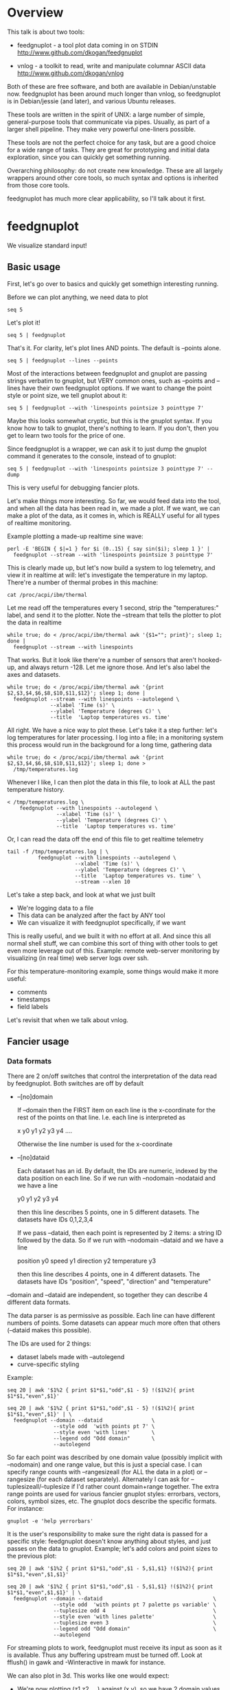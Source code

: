 * Overview

This talk is about two tools:

- feedgnuplot - a tool plot data coming in on STDIN
  http://www.github.com/dkogan/feedgnuplot

- vnlog       - a toolkit to read, write and manipulate columnar ASCII data
  http://www.github.com/dkogan/vnlog

Both of these are free software, and both are available in Debian/unstable now.
feedgnuplot has been around much longer than vnlog, so feedgnuplot is in
Debian/jessie (and later), and various Ubuntu releases.

These tools are written in the spirit of UNIX: a large number of simple,
general-purpose tools that communicate via pipes. Usually, as part of a larger
shell pipeline. They make very powerful one-liners possible.

These tools are not the perfect choice for any task, but are a good choice for a
wide range of tasks. They are great for prototyping and initial data
exploration, since you can quickly get something running.

Overarching philosophy: do not create new knowledge. These are all largely
wrappers around other core tools, so much syntax and options is inherited from
those core tools.

feedgnuplot has much more clear applicability, so I'll talk about it first.

* feedgnuplot

We visualize standard input!

** Basic usage
First, let's go over to basics and quickly get somethign interesting running.

Before we can plot anything, we need data to plot

#+BEGIN_SRC shell :results output verbatim
seq 5
#+END_SRC

#+RESULTS:
: 1
: 2
: 3
: 4
: 5

Let's plot it!

#+BEGIN_SRC shell :results output verbatim
seq 5 | feedgnuplot
#+END_SRC

That's it. For clarity, let's plot lines AND points. The default is
--points alone.

#+BEGIN_SRC shell :results output verbatim
seq 5 | feedgnuplot --lines --points
#+END_SRC

Most of the interactions between feedgnuplot and gnuplot are passing strings
verbatim to gnuplot, but VERY common ones, such as --points and --lines
have their own feedgnuplot options. If we want to change the point style or
point size, we tell gnuplot about it:

#+BEGIN_SRC shell :results output verbatim
seq 5 | feedgnuplot --with 'linespoints pointsize 3 pointtype 7'
#+END_SRC

Maybe this looks somewhat cryptic, but this is the gnuplot syntax. If you know
how to talk to gnuplot, there's nothing to learn. If you don't, then you get to
learn two tools for the price of one.

Since feedgnuplot is a wrapper, we can ask it to just dump the gnuplot command
it generates to the console, instead of to gnuplot:

#+BEGIN_SRC shell :results output verbatim
seq 5 | feedgnuplot --with 'linespoints pointsize 3 pointtype 7' --dump
#+END_SRC

#+RESULTS:
#+begin_example
set grid
set boxwidth 1
histbin(x) = 1 * floor(0.5 + x/1)
plot '-'   notitle with linespoints pointsize 3 pointtype 7 
1 1
2 2
3 3
4 4
5 5
e
#+end_example

This is very useful for debugging fancier plots.

Let's make things more interesting. So far, we would feed data into the tool,
and when all the data has been read in, we made a plot. If we want, we can make
a plot of the data, as it comes in, which is REALLY useful for all types of
realtime monitoring.

Example plotting a made-up realtime sine wave:

#+BEGIN_SRC shell :results output verbatim
perl -E 'BEGIN { $|=1 } for $i (0..15) { say sin($i); sleep 1 }' |
  feedgnuplot --stream --with 'linespoints pointsize 3 pointtype 7'
#+END_SRC

This is clearly made up, but let's now build a system to log telemetry, and view
it in realtime at will: let's investigate the temperature in my laptop. There're
a number of thermal probes in this machine:

#+BEGIN_SRC shell :results output verbatim
cat /proc/acpi/ibm/thermal
#+END_SRC

#+RESULTS:
: temperatures:	45 39 36 -128 50 -128 33 -128 39 40 39 -128 -128 -128 -128 -128

Let me read off the temperatures every 1 second, strip the "temperatures:"
label, and send it to the plotter. Note the --stream that tells the plotter to
plot the data in realtime

#+BEGIN_SRC shell :results output verbatim
while true; do < /proc/acpi/ibm/thermal awk '{$1=""; print}'; sleep 1; done |
  feedgnuplot --stream --with linespoints
#+END_SRC

That works. But it look like there're a number of sensors that aren't hooked-up,
and always return -128. Let me ignore those. And let's also label the axes and
datasets.

#+BEGIN_SRC shell :results output verbatim
while true; do < /proc/acpi/ibm/thermal awk '{print $2,$3,$4,$6,$8,$10,$11,$12}'; sleep 1; done |
  feedgnuplot --stream --with linespoints --autolegend \
              --xlabel 'Time (s)' \
              --ylabel 'Temperature (degrees C)' \
              --title  'Laptop temperatures vs. time'
#+END_SRC

All right. We have a nice way to plot these. Let's take it a step further: let's
log temperatures for later processing. I log into a file; in a monitoring system
this process would run in the background for a long time, gathering data

#+BEGIN_SRC shell :results output verbatim
while true; do < /proc/acpi/ibm/thermal awk '{print $2,$3,$4,$6,$8,$10,$11,$12}'; sleep 1; done >
  /tmp/temperatures.log
#+END_SRC

Whenever I like, I can then plot the data in this file, to look at ALL the past
temperature history.

#+BEGIN_SRC shell :results output verbatim
< /tmp/temperatures.log \
    feedgnuplot --with linespoints --autolegend \
                --xlabel 'Time (s)' \
                --ylabel 'Temperature (degrees C)' \
                --title  'Laptop temperatures vs. time'
#+END_SRC

Or, I can read the data off the end of this file to get realtime telemetry

#+BEGIN_SRC shell :results output verbatim
tail -f /tmp/temperatures.log | \
          feedgnuplot --with linespoints --autolegend \
                      --xlabel 'Time (s)' \
                      --ylabel 'Temperature (degrees C)' \
                      --title  'Laptop temperatures vs. time' \
                      --stream --xlen 10
#+END_SRC

Let's take a step back, and look at what we just built

- We're logging data to a file
- This data can be analyzed after the fact by ANY tool
- We can visualize it with feedgnuplot specifically, if we want

This is really useful, and we built it with no effort at all. And since this all
normal shell stuff, we can combine this sort of thing with other tools to get
even more leverage out of this. Example: remote web-server monitoring by
visualizing (in real time) web server logs over ssh.

For this temperature-monitoring example, some things would make it more useful:

- comments
- timestamps
- field labels

Let's revisit that when we talk about vnlog.

** Fancier usage
*** Data formats

There are 2 on/off switches that control the interpretation of the data read by
feedgnuplot. Both switches are off by default

- --[no]domain

  If --domain then the FIRST item on each line is the x-coordinate for the rest
  of the points on that line. I.e. each line is interpreted as

    x y0 y1 y2 y3 y4 ....

  Otherwise the line number is used for the x-coordinate

- --[no]dataid

  Each dataset has an id. By default, the IDs are numeric, indexed by the data
  position on each line. So if we run with --nodomain --nodataid and we have a
  line

    y0 y1 y2 y3 y4

  then this line describes 5 points, one in 5 different datasets. The datasets
  have IDs 0,1,2,3,4

  If we pass --dataid, then each point is represented by 2 items: a string ID
  followed by the data. So if we run with --nodomain --dataid and we have a line

    position y0 speed y1 direction y2 temperature y3

  then this line describes 4 points, one in 4 different datasets. The datasets
  have IDs "position", "speed", "direction" and "temperature"

--domain and --dataid are independent, so together they can describe 4 different
data formats.

The data parser is as permissive as possible. Each line can have different
numbers of points. Some datasets can appear much more often that others
(--dataid makes this possible).

The IDs are used for 2 things:

- dataset labels made with --autolegend
- curve-specific styling

Example:

#+BEGIN_SRC shell :results output verbatim
seq 20 | awk '$1%2 { print $1*$1,"odd",$1 - 5} !($1%2){ print $1*$1,"even",$1}'
#+END_SRC

#+RESULTS:
#+begin_example
1 odd -4
4 even 2
9 odd -2
16 even 4
25 odd 0
36 even 6
49 odd 2
64 even 8
81 odd 4
100 even 10
121 odd 6
144 even 12
169 odd 8
196 even 14
225 odd 10
256 even 16
289 odd 12
324 even 18
361 odd 14
400 even 20
#+end_example

#+BEGIN_SRC shell :results output verbatim
seq 20 | awk '$1%2 { print $1*$1,"odd",$1 - 5} !($1%2){ print $1*$1,"even",$1}' | \
  feedgnuplot --domain --dataid                \
               --style odd  'with points pt 7' \
               --style even 'with lines'       \
               --legend odd "Odd domain"       \
               --autolegend
#+END_SRC

So far each point was described by one domain value (possibly implicit with
--nodomain) and one range value, but this is just a special case. I can specify
range counts with --rangesizeall (for ALL the data in a plot) or --rangesize
(for each dataset separately). Alternately I can ask for
--tuplesizeall/--tuplesize if I'd rather count domain+range together. The extra
range points are used for various fancier gnuplot styles: errorbars, vectors,
colors, symbol sizes, etc. The gnuplot docs describe the specific formats. For
instance:

#+BEGIN_SRC shell :results output verbatim
gnuplot -e 'help yerrorbars'
#+END_SRC

#+RESULTS:
#+begin_example
 The `yerrorbars` (or `errorbars`) style is only relevant to 2D data plots.
 `yerrorbars` is like `points`, except that a vertical error bar is also drawn.
 At each point (x,y), a line is drawn from (x,y-ydelta) to (x,y+ydelta) or
 from (x,ylow) to (x,yhigh), depending on how many data columns are provided.
 The appearance of the tic mark at the ends of the bar is controlled by
 `set errorbars`.

      2 columns:  [implicit x] y ydelta
      3 columns:  x  y  ydelta
      4 columns:  x  y  ylow  yhigh

 An additional input column (4th or 5th) may be used to provide information 
 such as variable point color.

 See also
 errorbar demo.
#+end_example

It is the user's responsibility to make sure the right data is passed for a
specific style: feedgnuplot doesn't know anything about styles, and just passes
on the data to gnuplot. Example; let's add colors and point sizes to the
previous plot:

#+BEGIN_SRC shell :results output verbatim
seq 20 | awk '$1%2 { print $1*$1,"odd",$1 - 5,$1,$1} !($1%2){ print $1*$1,"even",$1,$1}'
#+END_SRC

#+RESULTS:
#+begin_example
1 odd -4 1 1
4 even 2 2
9 odd -2 3 3
16 even 4 4
25 odd 0 5 5
36 even 6 6
49 odd 2 7 7
64 even 8 8
81 odd 4 9 9
100 even 10 10
121 odd 6 11 11
144 even 12 12
169 odd 8 13 13
196 even 14 14
225 odd 10 15 15
256 even 16 16
289 odd 12 17 17
324 even 18 18
361 odd 14 19 19
400 even 20 20
#+end_example

#+BEGIN_SRC shell :results output verbatim
seq 20 | awk '$1%2 { print $1*$1,"odd",$1 - 5,$1,$1} !($1%2){ print $1*$1,"even",$1,$1}' | \
  feedgnuplot --domain --dataid                                    \
               --style odd  'with points pt 7 palette ps variable' \
               --tuplesize odd 4                                   \
               --style even 'with lines palette'                   \
               --tuplesize even 3                                  \
               --legend odd "Odd domain"                           \
               --autolegend
#+END_SRC

For streaming plots to work, feedgnuplot must receive its input as soon as it is
available. Thus any buffering upstream must be turned off. Look at fflush() in
gawk and -Winteractive in mawk for instance.

We can also plot in 3d. This works like one would expect:

- We're now plotting (z1,z2, ...) against (x,y), so we have 2 domain values
- --domain MUST be given: line number alone can't provide both x and y

Example:

#+BEGIN_SRC shell :results output verbatim
seq 200 | perl -nE 'chomp; $c=cos($_/10); $s=sin($_/10);            \
                    say "$c $s $_ $_ " . ($_+30) . " " . (200-$_);'
#+END_SRC

#+RESULTS:
#+begin_example
0.995004165278026 0.0998334166468282 1 1 31 199
0.980066577841242 0.198669330795061 2 2 32 198
0.955336489125606 0.29552020666134 3 3 33 197
0.921060994002885 0.389418342308651 4 4 34 196
0.877582561890373 0.479425538604203 5 5 35 195
0.825335614909678 0.564642473395035 6 6 36 194
0.764842187284488 0.644217687237691 7 7 37 193
0.696706709347165 0.717356090899523 8 8 38 192
0.621609968270664 0.783326909627483 9 9 39 191
0.54030230586814 0.841470984807897 10 10 40 190
0.453596121425577 0.891207360061435 11 11 41 189
0.362357754476674 0.932039085967226 12 12 42 188
0.267498828624587 0.963558185417193 13 13 43 187
0.169967142900241 0.98544972998846 14 14 44 186
0.0707372016677029 0.997494986604054 15 15 45 185
-0.0291995223012888 0.999573603041505 16 16 46 184
-0.128844494295525 0.991664810452469 17 17 47 183
-0.227202094693087 0.973847630878195 18 18 48 182
-0.323289566863503 0.946300087687414 19 19 49 181
-0.416146836547142 0.909297426825682 20 20 50 180
-0.504846104599858 0.863209366648874 21 21 51 179
-0.588501117255346 0.80849640381959 22 22 52 178
-0.666276021279824 0.74570521217672 23 23 53 177
-0.737393715541245 0.675463180551151 24 24 54 176
-0.801143615546934 0.598472144103957 25 25 55 175
-0.856888753368947 0.515501371821464 26 26 56 174
-0.904072142017061 0.42737988023383 27 27 57 173
-0.942222340668658 0.334988150155905 28 28 58 172
-0.970958165149591 0.239249329213982 29 29 59 171
-0.989992496600445 0.141120008059867 30 30 60 170
-0.999135150273279 0.0415806624332905 31 31 61 169
-0.998294775794753 -0.0583741434275801 32 32 62 168
-0.987479769908865 -0.157745694143248 33 33 63 167
-0.966798192579461 -0.255541102026831 34 34 64 166
-0.936456687290796 -0.35078322768962 35 35 65 165
-0.896758416334147 -0.442520443294852 36 36 66 164
-0.848100031710408 -0.529836140908493 37 37 67 163
-0.790967711914417 -0.611857890942719 38 38 68 162
-0.72593230420014 -0.687766159183974 39 39 69 161
-0.653643620863612 -0.756802495307928 40 40 70 160
-0.574823946533269 -0.81827711106441 41 41 71 159
-0.490260821340699 -0.871575772413588 42 42 72 158
-0.400799172079975 -0.916165936749455 43 43 73 157
-0.307332869978419 -0.951602073889516 44 44 74 156
-0.21079579943078 -0.977530117665097 45 45 75 155
-0.112152526935055 -0.993691003633464 46 46 76 154
-0.0123886634628906 -0.999923257564101 47 47 77 153
0.0874989834394464 -0.996164608835841 48 48 78 152
0.186512369422576 -0.982452612624332 49 49 79 151
0.283662185463226 -0.958924274663138 50 50 80 150
0.37797774271298 -0.925814682327732 51 51 81 149
0.468516671300377 -0.883454655720153 52 52 82 148
0.554374336179161 -0.832267442223901 53 53 83 147
0.634692875942635 -0.772764487555987 54 54 84 146
0.70866977429126 -0.705540325570392 55 55 85 145
0.77556587851025 -0.631266637872322 56 56 86 144
0.83471278483916 -0.550685542597638 57 57 87 143
0.885519516941319 -0.464602179413757 58 58 88 142
0.927478430744036 -0.373876664830236 59 59 89 141
0.960170286650366 -0.279415498198926 60 60 90 140
0.983268438442584 -0.182162504272096 61 61 91 139
0.996542097023217 -0.0830894028174964 62 62 92 138
0.999858636383415 0.0168139004843497 63 63 93 137
0.993184918758193 0.116549204850494 64 64 94 136
0.976587625728023 0.215119988087816 65 65 95 135
0.95023259195853 0.311541363513378 66 66 96 134
0.914383148235319 0.404849920616598 67 67 97 133
0.869397490349825 0.494113351138608 68 68 98 132
0.815725100125357 0.5784397643882 69 69 99 131
0.753902254343305 0.656986598718789 70 70 100 130
0.684546666442807 0.728969040125876 71 71 101 129
0.608351314532255 0.793667863849153 72 72 102 128
0.526077517381105 0.850436620628564 73 73 103 127
0.43854732757439 0.898708095811627 74 74 104 126
0.346635317835026 0.937999976774739 75 75 105 125
0.251259842582256 0.967919672031486 76 76 106 124
0.153373862037864 0.988168233877 77 77 107 123
0.0539554205626498 0.998543345374605 78 78 108 122
-0.0460021256395369 0.998941341839772 79 79 109 121
-0.145500033808614 0.989358246623382 80 80 110 120
-0.243544153735791 0.969889810845086 81 81 111 119
-0.339154860983835 0.940730556679773 82 82 112 118
-0.431376844970621 0.902171833756293 83 83 113 117
-0.519288654116686 0.85459890808828 84 84 114 116
-0.602011902684824 0.79848711262349 85 85 115 115
-0.678720047320012 0.734397097874113 86 86 116 114
-0.748646645597399 0.662969230082183 87 87 117 113
-0.811093014061656 0.584917192891762 88 88 118 112
-0.865435209241112 0.501020856457885 89 89 119 111
-0.911130261884677 0.412118485241757 90 90 120 110
-0.947721602131112 0.319098362349352 91 91 121 109
-0.974843621404164 0.222889914100248 92 92 122 108
-0.992225325452603 0.124454423507062 93 93 123 107
-0.999693042035206 0.0247754254533578 94 94 124 106
-0.997172156196378 -0.0751511204618093 95 95 125 105
-0.984687855794127 -0.17432678122298 96 96 126 104
-0.96236487983131 -0.271760626410942 97 97 127 103
-0.930426272104753 -0.366479129251928 98 98 128 102
-0.889191152625361 -0.457535893775321 99 99 129 101
-0.839071529076452 -0.54402111088937 100 100 130 100
-0.780568180169184 -0.625070648892882 101 101 131 99
-0.7142656520272 -0.699874687593542 102 102 132 98
-0.640826417594993 -0.767685809763582 103 103 133 97
-0.560984257427229 -0.827826469085654 104 104 134 96
-0.475536927995993 -0.87969575997167 105 105 135 95
-0.38533819077183 -0.922775421612807 106 106 136 94
-0.291289281721345 -0.956635016270188 107 107 137 93
-0.194329906455335 -0.980936230066492 108 108 138 92
-0.0954288510009507 -0.995436253306377 109 109 139 91
0.00442569798805079 -0.999990206550703 110 110 140 90
0.104236026865697 -0.994552588203989 111 111 141 89
0.20300486381875 -0.979177729151317 112 112 142 88
0.299745343277015 -0.954019249902089 113 113 143 87
0.393490866347891 -0.919328525664676 114 114 144 86
0.483304758753006 -0.875452174688429 115 115 145 85
0.568289629767974 -0.822828594968709 116 116 146 84
0.647596338653876 -0.761983583919033 117 117 147 83
0.720432478990839 -0.693525084777122 118 118 148 82
0.786070296141039 -0.618137112237033 119 119 149 81
0.843853958732492 -0.536572918000435 120 120 150 80
0.893206111509322 -0.449647464534601 121 121 151 79
0.933633644074637 -0.358229282236829 122 122 152 78
0.96473261788661 -0.263231791365801 123 123 153 77
0.986192302278864 -0.165604175448309 124 124 154 76
0.997798279178581 -0.0663218973512007 125 125 155 75
0.999434585501005 0.0336230472211367 126 126 156 74
0.991084871814253 0.133232041419942 127 127 157 73
0.972832565697435 0.231509825101539 128 128 158 72
0.944860038159861 0.327474439137693 129 129 159 71
0.907446781450196 0.420167036826641 130 130 160 70
0.860966616462307 0.508661464372374 131 131 161 69
0.805883957640451 0.592073514707223 132 132 162 68
0.742749172703669 0.669569762196602 133 133 163 67
0.672193083553468 0.740375889952449 134 134 164 66
0.594920663309892 0.803784426551621 135 135 165 65
0.511703992453149 0.859161814856496 136 136 166 64
0.423374544450665 0.905954742308462 137 137 167 63
0.330814877949047 0.943695669444105 138 138 168 62
0.234949818539823 0.972007501394976 139 139 169 61
0.136737218207834 0.99060735569487 140 140 170 60
0.0371583847908264 0.999309388747918 141 141 171 59
-0.0627917229240818 0.998026652716362 142 142 172 58
-0.162114436499718 0.986771964274613 143 143 173 57
-0.259817356213756 0.965657776549277 144 144 174 56
-0.354924266788705 0.934895055524683 145 145 175 55
-0.446484891412266 0.894791172140504 146 146 176 54
-0.533584386589118 0.845746831142934 147 147 177 53
-0.615352482954721 0.788252067375316 148 148 178 52
-0.690972180719126 0.722881349511976 149 149 179 51
-0.759687912858821 0.650287840157117 150 150 180 50
-0.820813094492668 0.571196869659989 151 151 181 49
-0.87373698301108 0.4863986888538 152 152 182 48
-0.917930780414293 0.396740573130612 153 153 183 47
-0.95295291688718 0.303118356745702 154 154 184 46
-0.978453462818884 0.206467481937797 155 155 185 45
-0.994177625183815 0.107753652299444 156 156 186 44
-0.99996829334934 0.00796318378593734 157 157 187 43
-0.995767608873289 -0.0919068502276816 158 158 188 42
-0.981617543606384 -0.190858581374189 159 159 189 41
-0.957659480323385 -0.287903316665065 160 160 190 40
-0.92413280007313 -0.382071417184009 161 161 191 39
-0.881372490362235 -0.472421986398466 162 162 192 38
-0.829805798070649 -0.558052271286779 163 163 193 37
-0.769947960542072 -0.638106682347947 164 164 194 36
-0.702397057502714 -0.711785342369123 165 165 195 35
-0.627828035246386 -0.778352078534298 166 166 196 34
-0.546985962794236 -0.837141778019747 167 167 197 33
-0.460678587411363 -0.887567033581505 168 168 198 32
-0.369768263863173 -0.929124012734368 169 169 199 31
-0.275163338051597 -0.961397491879557 170 170 200 30
-0.177809071123116 -0.984065005081643 171 171 201 29
-0.0786781947318402 -0.996900066041596 172 172 202 28
0.021238808173646 -0.999774431073011 173 173 203 27
0.120943599928474 -0.992659380470633 174 174 204 26
0.219439963211459 -0.975626005468158 175 175 205 25
0.315743754919243 -0.948844497918124 176 176 206 24
0.40889273939888 -0.912582449791185 177 177 207 23
0.497956202788415 -0.867202179485581 178 178 208 22
0.582044252402122 -0.813157111661489 179 179 209 21
0.66031670824408 -0.750987246771676 180 180 210 20
0.731991497808947 -0.6813137655555 181 181 211 19
0.796352470291923 -0.604832822406284 182 182 212 18
0.852756552130873 -0.522308589626732 183 183 213 17
0.900640172384768 -0.434565622071897 184 184 214 16
0.939524893748256 -0.342480618469613 185 185 215 15
0.96902219293905 -0.246973661736621 186 186 216 14
0.988837342694146 -0.148999025814199 187 187 217 13
0.99877235658721 -0.0495356408783674 188 188 218 12
0.998727967243502 0.0504226878068112 189 189 219 11
0.988704618186669 0.149877209662952 190 190 220 10
0.96880245940721 0.24783420798296 191 191 221 9
0.939220346696871 0.343314928819895 192 192 222 8
0.900253854747304 0.435365360372893 193 193 223 7
0.852292323865464 0.523065765157696 194 194 224 6
0.795814969813944 0.605539869719601 195 195 225 5
0.731386095645497 0.681963620068136 196 196 226 4
0.659649453373462 0.751573415352148 197 197 227 3
0.581321811814436 0.813673737507105 198 198 228 2
0.497185794871205 0.867644100641667 199 199 229 1
0.408082061813392 0.912945250727628 200 200 230 0
#+end_example


#+BEGIN_SRC shell :results output verbatim
seq 200 | perl -nE 'chomp; $c=cos($_/10); $s=sin($_/10);              \
                    say "$c $s $_ $_ " . ($_+30) . " " . (200-$_);' | \
   feedgnuplot --3d                                                   \
               --domain                                               \
               --with 'linespoints pt 7 palette'                      \
               --tuplesizeall 4
#+END_SRC

I also provide direct histogram support. For instance, let's look at the
distribution of file sizes in /tmp.

#+BEGIN_SRC shell :results output verbatim
ls -l /tmp | awk '$1 != "total" {print $5/1000000}' | \
  feedgnuplot --histogram 0 --binwidth 1
#+END_SRC

Note that all these things work together. I can have a histogram updating in
real time with errorbars and colored circles plotted on top.

I can ask for a square aspect ratio with --square. If plotting in 3D, I can ask
for a square xy, but a free z with --square_xy

I can set/unset gnuplot variables with --set/--unset.

I can plot on top of an image with --image (very useful for computer vision).

I can also make hardcopies. Let's save our beautiful histogram to a file

#+BEGIN_SRC shell :results output verbatim
ls -l /tmp | awk '$1 != "total" {print $5/1000000}' | \
  feedgnuplot --histogram 0 --binwidth 1 --hardcopy /tmp/filesizes.pdf
#+END_SRC

#+RESULTS:
: Wrote output to /tmp/filesizes.pdf

[[file:/tmp/filesizes.pdf]]

Finally, since this is firmly rooted in the world of UNIXy shells, I can make
self-plotting data files. For instance:

#+BEGIN_SRC shell :results output verbatim
cat selfplotting.dat
#+END_SRC

#+RESULTS:
#+begin_example
#!/usr/bin/feedgnuplot --domain --lines
-10 100
-9 81
-8 64
-7 49
-6 36
-5 25
-4 16
-3 9
-2 4
-1 1
0 0
1 1
2 4
3 9
4 16
5 25
6 36
7 49
8 64
9 81
10 100
#+end_example

#+BEGIN_SRC shell :results output verbatim
./selfplotting.dat
#+END_SRC

* vnlog
A common workflow is one we have already seen in the plotting examples: we have
a log file, and we want to visualize some data inside it. We may want to
visualize different subsets of the same data, or we may want to visualize it
differently, as we study it.

What we did previously is to lean on awk to select the data we want, and to
format it into a form suitable for plotting. This works, but it's cumbersome.

And it's annoying to log data in one format, and then need to massage it for
plotting.

vnlog solves these problems.

** Format
The first part of vnlog is conceptual: it is a data format.

This data format is trivial, and is exactly what one would expect:
- newline-separated records, whitespace-separated fields: just like awk
- lines beginning with # are comments
- first non-##, non-#! comment is a legend, labelling the fields

Here's a valid vnlog:

#+BEGIN_EXAMPLE
## comment
# time temperature
1 20
## another comment
2 21
3 25
4 -
5 22
#+END_EXAMPLE

This format "just works" with awk. It "just works" with feedgnuplot. You can
easily read this in matlab or excel or numpy. And you can easily write this even
with just printf()

Since this is trivial, you don't NEED any special tools to do any work. The
vnlog toolkit provides some libraries and tools to make working with this data
nicer, but again, none of these tools or libraries are strictly necessary.

Philosphy:

- as before, minimal new knowledge is created. I don't actually do any work.
  Everything is a wrapper for something else, that we're already intimately
  familiar with

- In a data processing pipeline, as much as possible, each step should use this
  format for both input and output. This produces a uniform world that's really
  pleasant to work with

The provided libraries to read/write vnlog are useful, but not very interesting,
and I won't talk about them here. I want to focus on the shell tools.

Let's do a case study that will highlight some useful workflows

** Demo
- Let's talk about Apriltags: https://april.eecs.umich.edu/software/apriltag.html
- Here's an example showing some of these tags. They're similar to QR codes, but
  encode much less data in a much more robust way.
[[file:orig.jpg]]
- They are useful in robotics. You can place them on robots, and then build
  tracking systems that are based on detecting these visually
- This system was designed and built by Edwin Olson, who's now a professor at
  the University of Michigan. There's a free-software library available to
  detect the tags in an image
- These work well. But how well, exactly? How robust are they to noise? How
  robust are they to changes in contrast? Let's find out!

- There's a demo program included with the apriltags library that ingests an
  image, and spits out tag detections. I modified it to format those detections
  as a vnlog
- Let's run it.

#+BEGIN_SRC shell :results output verbatim
./findtags orig.jpg | tee orig.vnl
#+END_SRC

#+RESULTS:
: # path Ndetections goodness margin id xc yc xlb ylb xrb yrb xrt yrt xlt ylt
: orig.jpg 7 - - - - - - - - - - - - -
: orig.jpg - 0.000000 72.876404 3 582.432042 172.906815 572.921570 162.831818 571.639709 182.946213 591.824158 182.856430 591.834717 164.160126
: orig.jpg - 0.000000 75.698288 5 703.320507 271.516559 687.393738 253.658356 684.787354 287.599152 719.550903 289.715210 722.102234 255.218262
: orig.jpg - 0.000000 79.813797 7 288.146321 227.002246 274.195648 211.746780 273.853119 240.685059 301.615265 241.730927 303.212402 212.579559
: orig.jpg - 0.000000 77.321556 8 463.640268 227.911913 450.089264 212.982452 448.574219 241.524963 477.480316 243.159821 478.596741 214.397873
: orig.jpg - 0.000000 78.663727 10 93.912522 241.583266 77.043152 226.021988 78.329262 258.146667 110.274551 256.676544 108.668022 225.899689
: orig.jpg - 0.000000 61.085915 10 121.969466 237.904253 116.906013 255.912140 126.989525 250.427856 127.213882 219.252777 116.750320 224.883987
: orig.jpg - 0.000000 76.528946 14 356.479721 260.201024 338.710754 243.635956 339.143494 278.192657 374.197937 276.718781 373.335052 242.708466

- Note that I save the output to a file. So if we have tools that need to ingest
  tag detections, then can use this format, and I can send them the precomputed
  file if I want. Everything should use this format for both input and output.
- Let's look at the data. There's a lot of stuff. Let's align the columns so
  that we (high-maintenance humans) can more clearly see what's what.

#+BEGIN_SRC shell :results output verbatim
< orig.vnl vnl-align
#+END_SRC

#+RESULTS:
: # path   Ndetections goodness   margin  id     xc         yc         xlb        ylb        xrb        yrb        xrt        yrt        xlt        ylt   
: orig.jpg 7           -        -         -  -          -          -          -          -          -          -          -          -          -         
: orig.jpg -           0.000000 72.876404  3 582.432042 172.906815 572.921570 162.831818 571.639709 182.946213 591.824158 182.856430 591.834717 164.160126
: orig.jpg -           0.000000 75.698288  5 703.320507 271.516559 687.393738 253.658356 684.787354 287.599152 719.550903 289.715210 722.102234 255.218262
: orig.jpg -           0.000000 79.813797  7 288.146321 227.002246 274.195648 211.746780 273.853119 240.685059 301.615265 241.730927 303.212402 212.579559
: orig.jpg -           0.000000 77.321556  8 463.640268 227.911913 450.089264 212.982452 448.574219 241.524963 477.480316 243.159821 478.596741 214.397873
: orig.jpg -           0.000000 78.663727 10  93.912522 241.583266  77.043152 226.021988  78.329262 258.146667 110.274551 256.676544 108.668022 225.899689
: orig.jpg -           0.000000 61.085915 10 121.969466 237.904253 116.906013 255.912140 126.989525 250.427856 127.213882 219.252777 116.750320 224.883987
: orig.jpg -           0.000000 76.528946 14 356.479721 260.201024 338.710754 243.635956 339.143494 278.192657 374.197937 276.718781 373.335052 242.708466

That's better.

vnl-align realigns the columns for easier reading. Since the vnlog format is not
whitespace-sensitive, this doesn't change the meaning of the data.

Note that here we have a record that reports a detection count, followed by the
detections themselves, written as one detection per record. The null data fields
are represented with "-". Storing a detection count separately in this way is
not required, but is often useful.

Let's visualize these detections to see if the detector worked.

First, we filter the log to keep only the data we want. Columns xc and yc are
the pixel coordinates of the centers of the detected tags, and id indicates
which tag we're seeing.

#+BEGIN_SRC shell :results output verbatim
< orig.vnl vnl-filter -p xc,id,yc
#+END_SRC

#+RESULTS:
: # xc id yc
: 582.432042 3 172.906815
: 703.320507 5 271.516559
: 288.146321 7 227.002246
: 463.640268 8 227.911913
: 93.912522 10 241.583266
: 121.969466 10 237.904253
: 356.479721 14 260.201024

vnl-filter is another of the tools in the set: it filters the log coming in on
stdin, and writes the result to stdout. THE OUTPUT IS ALSO A VNLOG, so you can
chain these tools

-p allows you to pick particular columns, which we have done here

And with the filtered data, we can plot it overlaid on top of our image

#+BEGIN_SRC shell :results output verbatim
< orig.vnl vnl-filter -p xc,id,yc | \
  feedgnuplot --autolegend --image orig.jpg --square --domain --dataid --with 'points pt 7 ps 2'
#+END_SRC

So the detector looks like it works.

The feedgnuplot command should be familiar. Note that I gave it xc,id,yc in that
order specifically, and I used --domain --dataid. The --domain picks up the
first values as the X coordinate, and the ID of the apriltag is interpreted by
--dataid.

The detector works, but how robust is it to changes in contrast and to noise?
Let's find out.

First, we first generate multiple versions of this image, with adjustments to
contrast and with noise added. We do that with imagemagick and a shell loop

#+BEGIN_SRC shell :results output verbatim
for c (`seq -40 5 40`) { convert orig.jpg -brightness-contrast x${c}% +noise Gaussian image${c}.jpg }
geeqie image*.jpg(Om)
#+END_SRC

#+RESULTS:

And then we run the apriltag detector over each image, dumping everything into
one log file. This is a choice; we could have written one result file per image.
The tools don't care.

#+BEGIN_SRC shell :results output verbatim
./findtags image*.jpg | tee images.vnl
#+END_SRC

#+RESULTS:
#+begin_example
# path Ndetections goodness margin id xc yc xlb ylb xrb yrb xrt yrt xlt ylt
image-10.jpg 7 - - - - - - - - - - - - -
image-10.jpg - 0.000000 65.138535 3 582.476269 172.982380 572.841980 162.956345 571.629395 182.954590 591.870789 182.758896 592.069885 164.162369
image-10.jpg - 0.000000 65.498611 5 703.318614 271.480361 687.424988 253.622528 684.710327 287.599091 719.582092 289.753754 722.074341 255.233917
image-10.jpg - 0.000000 69.192970 7 288.226414 226.976439 274.163788 211.728119 273.872864 240.842300 301.726532 241.614822 303.137115 212.572357
image-10.jpg - 0.000000 58.787788 8 463.573937 227.928548 450.095367 213.116669 448.560760 241.462189 477.513641 243.247177 478.622467 214.363037
image-10.jpg - 0.000000 70.308090 10 93.928198 241.605600 77.040428 225.979355 78.348473 258.184753 110.134636 256.601410 108.698006 225.888321
image-10.jpg - 0.000000 44.909733 10 122.062177 237.418697 117.025917 256.024506 127.443672 250.170975 126.900734 219.543274 116.726570 224.775162
image-10.jpg - 0.000000 68.269127 14 356.530984 260.138034 338.798492 243.550690 339.147400 278.157623 374.261414 276.723450 373.280029 242.776199
image-15.jpg 7 - - - - - - - - - - - - -
image-15.jpg - 0.000000 59.865871 3 582.485220 172.877734 572.940735 162.804687 571.589783 183.011749 591.847961 182.758972 591.807922 164.206543
image-15.jpg - 0.000000 53.051853 5 703.296158 271.484513 687.274109 253.641251 684.817017 287.701996 719.657166 289.705261 721.862061 255.190887
image-15.jpg - 0.000000 60.825455 7 288.154767 226.989674 274.208740 211.777344 273.882935 240.752304 301.645569 241.705444 303.104370 212.573456
image-15.jpg - 0.000000 62.282932 8 463.646624 227.890540 450.055786 212.979431 448.563416 241.555313 477.526703 243.118988 478.602448 214.341171
image-15.jpg - 0.000000 60.382576 10 93.923266 241.679257 76.996162 226.055756 78.501236 258.141022 110.193001 256.696014 108.734077 225.869919
image-15.jpg - 0.000000 46.079056 10 121.921039 237.070368 116.848351 256.022186 127.180893 250.297256 126.630676 219.474930 117.046227 224.811737
image-15.jpg - 0.000000 56.235615 14 356.478172 260.183331 338.725372 243.612640 339.185028 278.106232 374.190308 276.716064 373.358368 242.688416
image-20.jpg 7 - - - - - - - - - - - - -
image-20.jpg - 0.000000 50.661625 3 582.406339 172.933017 572.760010 162.771301 571.712891 182.902985 591.796570 182.824951 591.878967 164.101273
image-20.jpg - 0.000000 52.016369 5 703.281093 271.518359 687.458557 253.776749 684.630615 287.659149 719.522583 289.729736 722.159973 255.179901
image-20.jpg - 0.000000 54.215122 7 288.171786 226.970099 274.220642 211.696579 273.849670 240.661972 301.702057 241.782852 303.113861 212.685547
image-20.jpg - 0.000000 49.543217 8 463.657228 227.958273 449.951385 212.943161 448.665649 241.513580 477.449402 243.067963 478.607391 214.440414
image-20.jpg - 0.000000 42.783478 10 121.879519 237.449222 116.805679 255.952591 127.110870 250.375641 126.846146 219.336838 116.825172 224.960175
image-20.jpg - 0.000000 54.625076 10 94.013378 241.625436 76.970406 225.950546 78.265816 258.343048 110.338707 256.640289 108.696808 226.037506
image-20.jpg - 0.000000 52.552361 14 356.489201 260.321392 338.790741 243.610840 339.073975 278.111725 373.970337 276.826752 373.655792 242.785049
image-25.jpg 6 - - - - - - - - - - - - -
image-25.jpg - 0.000000 51.711964 3 582.449029 173.008174 572.689392 162.821869 571.766235 182.940201 591.894470 182.866547 592.014404 164.115036
image-25.jpg - 0.000000 41.119804 5 703.259057 271.553740 687.289856 253.723495 684.841492 287.612701 719.481262 289.666473 722.129883 255.099564
image-25.jpg - 0.000000 50.870918 7 288.104650 226.965311 274.111389 211.726318 273.780090 240.664536 301.647888 241.714218 303.145447 212.581116
image-25.jpg - 0.000000 48.623249 8 463.665557 227.908310 449.950562 212.969269 448.716858 241.511322 477.696808 243.191833 478.422058 214.480194
image-25.jpg - 0.000000 48.881336 10 93.986006 241.674924 76.889984 225.874908 78.407768 258.177917 110.288116 256.741211 108.733833 226.051636
image-25.jpg - 0.000000 46.616989 14 356.445009 260.274247 338.697723 243.594162 339.016693 278.197296 374.081360 276.850067 373.419830 242.817566
image-30.jpg 6 - - - - - - - - - - - - -
image-30.jpg - 0.000000 45.962273 3 582.479391 172.958325 572.868958 162.764343 571.583374 182.889786 591.792847 182.837296 592.133606 164.158737
image-30.jpg - 0.000000 44.823509 5 703.306085 271.521727 687.446655 253.757065 684.804016 287.566223 719.534668 289.699890 722.153259 255.177963
image-30.jpg - 0.000000 45.218189 7 288.113016 226.983518 274.173340 211.831375 273.873932 240.762619 301.671234 241.721024 302.985046 212.591919
image-30.jpg - 0.000000 49.025326 8 463.601612 227.921597 450.088470 213.112122 448.641327 241.685410 477.423950 243.069931 478.535370 214.182190
image-30.jpg - 0.000000 41.235100 10 93.940606 241.673118 76.988495 226.149994 78.451302 258.169281 110.291153 256.645386 108.779930 225.869186
image-30.jpg - 0.000000 41.584587 14 356.481701 260.176041 338.711853 243.574417 339.014008 278.223755 374.165558 276.697327 373.367920 242.729111
image-35.jpg 7 - - - - - - - - - - - - -
image-35.jpg - 0.000000 35.123547 3 582.390282 173.021890 572.804382 162.800644 571.477661 183.000992 591.860107 183.119370 592.116882 164.127350
image-35.jpg - 0.000000 33.670574 5 703.334974 271.498735 687.420776 253.705994 684.829285 287.595886 719.629150 289.716309 722.122986 255.156006
image-35.jpg - 0.000000 42.958469 7 288.097094 226.931980 274.148621 211.728912 273.954437 240.627960 301.718628 241.778702 303.069855 212.432114
image-35.jpg - 0.000000 38.863312 8 463.573793 228.088656 449.873779 213.158020 448.778137 241.626694 477.347168 243.099243 478.593567 214.345551
image-35.jpg - 0.000000 42.711472 10 93.907745 241.500274 77.107491 226.106552 78.264229 258.115051 110.347214 256.563416 108.619385 225.875229
image-35.jpg - 0.000000 31.181641 10 122.034059 237.529793 116.965172 256.141144 127.316704 250.241089 127.019722 219.224014 116.780800 224.889206
image-35.jpg - 0.000000 36.337173 14 356.664252 260.240380 338.665649 243.592102 339.243408 278.489258 374.226837 276.485352 373.400665 242.708466
image-40.jpg 6 - - - - - - - - - - - - -
image-40.jpg - 0.000000 33.255760 3 582.491676 172.994954 572.747314 162.828629 571.564453 182.914520 591.883789 182.793777 592.056335 164.312302
image-40.jpg - 0.000000 34.010437 5 703.417578 271.393906 687.560364 253.595932 684.547729 287.851288 719.626587 289.586731 722.146606 255.059341
image-40.jpg - 0.000000 37.758167 7 288.148445 227.017453 274.221222 211.729599 274.037750 240.673111 301.489563 241.661942 303.218506 212.433365
image-40.jpg - 0.000000 37.455261 8 463.642110 227.881464 450.065674 213.062790 448.477844 241.646729 477.582825 243.097748 478.514313 214.381317
image-40.jpg - 0.000000 33.042023 10 93.809028 241.610304 77.081337 226.037186 78.190620 258.105225 110.271744 256.936737 108.722618 225.859756
image-40.jpg - 0.000000 33.424999 14 356.672273 260.352738 338.754700 243.545822 339.285828 278.408417 373.914612 276.526276 373.611664 242.761322
image-5.jpg 6 - - - - - - - - - - - - -
image-5.jpg - 0.000000 64.761826 3 582.430100 172.942219 572.864868 162.767731 571.684998 182.949371 591.761658 182.868149 591.862427 164.157684
image-5.jpg - 0.000000 68.045586 5 703.379091 271.555899 687.416016 253.666061 684.802063 287.728790 719.527283 289.653198 722.108337 255.250488
image-5.jpg - 0.000000 70.291138 7 288.253683 226.992827 274.289948 211.703339 273.946930 240.704010 301.682373 241.696472 303.148926 212.717651
image-5.jpg - 0.000000 66.153427 8 463.657390 227.999457 450.039337 212.868851 448.688568 241.565033 477.403290 243.272110 478.575562 214.479782
image-5.jpg - 0.000000 70.237160 10 93.897868 241.594191 76.921471 226.037994 78.402794 258.238892 110.363289 256.682159 108.568161 225.835464
image-5.jpg - 0.000000 68.236763 14 356.404629 260.302058 338.518036 243.704193 339.230408 278.223389 374.116699 276.737976 373.307312 242.664078
image0.jpg 7 - - - - - - - - - - - - -
image0.jpg - 0.000000 77.584633 3 582.524773 173.046607 572.806030 162.818024 571.730103 182.977966 591.861389 182.873016 592.084839 164.251114
image0.jpg - 0.000000 76.048851 5 703.271155 271.499856 687.401428 253.740906 684.731445 287.662201 719.552795 289.719757 722.099915 255.085526
image0.jpg - 0.000000 81.642227 7 288.132612 227.076428 274.075928 211.733185 273.939789 240.703079 301.572632 241.746567 303.228058 212.583160
image0.jpg - 0.000000 72.877960 8 463.647459 227.892412 450.103973 212.954956 448.610931 241.475555 477.507385 243.178879 478.593689 214.390839
image0.jpg - 0.000000 78.726013 10 93.890951 241.601367 77.033501 226.097672 78.398056 258.219086 110.245003 256.642090 108.644714 225.776443
image0.jpg - 0.000000 55.189285 10 121.928674 237.455654 116.931984 255.870178 127.164886 250.274353 126.790894 219.536697 116.791649 224.879776
image0.jpg - 0.000000 72.545067 14 356.453944 260.194720 338.786987 243.709412 339.187469 278.167877 374.200500 276.754303 373.304230 242.654785
image10.jpg 7 - - - - - - - - - - - - -
image10.jpg - 0.000000 86.129929 3 582.466957 172.915186 572.989258 162.848068 571.710327 182.877396 591.841553 182.872787 591.855164 164.220337
image10.jpg - 0.000000 82.374107 5 703.380056 271.515608 687.399292 253.657791 684.819519 287.703735 719.576721 289.614685 722.121399 255.169785
image10.jpg - 0.000000 83.071114 7 288.211573 226.888209 274.395477 211.767471 273.819702 240.640121 301.742950 241.697342 303.243530 212.524673
image10.jpg - 0.000000 86.336319 8 463.625644 227.908597 450.129120 212.985550 448.581573 241.528809 477.436432 243.179123 478.614563 214.338318
image10.jpg - 0.000000 74.662567 10 121.906233 237.675899 116.854202 255.801804 127.046257 250.417908 127.013329 219.352432 116.735664 224.858170
image10.jpg - 0.000000 84.240273 10 93.929190 241.634405 77.049484 226.002136 78.377335 258.126465 110.245522 256.744934 108.698357 225.972351
image10.jpg - 0.000000 82.873680 14 356.411076 260.104835 338.666962 243.645599 338.951324 278.191589 374.314148 276.711517 373.207306 242.705429
image15.jpg 7 - - - - - - - - - - - - -
image15.jpg - 0.000000 88.089310 3 582.539428 172.951919 573.069214 162.874954 571.826599 182.953384 591.825317 182.832748 591.941345 164.174316
image15.jpg - 0.000000 85.479927 5 703.369777 271.483506 687.387512 253.687943 684.806824 287.627960 719.596313 289.551056 722.096863 255.196304
image15.jpg - 0.000000 79.906525 7 288.250677 226.832397 274.408691 211.655746 273.760864 240.710251 301.794312 241.681931 303.082031 212.627426
image15.jpg - 0.000000 87.549438 8 463.533839 227.889483 450.052399 213.048080 448.567535 241.355606 477.528809 243.296219 478.514648 214.410309
image15.jpg - 0.000000 83.207047 10 93.851879 241.689973 76.936401 226.220810 78.444778 258.085846 110.244148 256.680664 108.738564 225.847916
image15.jpg - 0.000000 70.353729 10 121.963790 237.897094 116.869530 255.787888 126.929543 250.461090 127.235809 219.382019 116.773987 224.766220
image15.jpg - 0.000000 83.789375 14 356.524852 260.237038 338.591370 243.512482 339.277985 278.205109 374.125977 276.651642 373.335815 242.723099
image20.jpg 7 - - - - - - - - - - - - -
image20.jpg - 0.000000 87.513168 3 582.504367 172.952771 573.076050 162.913666 571.747070 182.885315 591.892822 182.949432 591.928833 164.250870
image20.jpg - 0.000000 82.946434 5 703.328245 271.515329 687.316101 253.737396 684.910522 287.600830 719.627991 289.612579 722.096741 255.123474
image20.jpg - 0.000000 72.904251 7 288.268221 226.867057 274.407837 211.570419 273.780426 240.728638 301.682770 241.671661 303.020355 212.752563
image20.jpg - 0.000000 77.965790 8 463.631664 227.881478 450.113434 213.030197 448.563293 241.502594 477.484955 243.100861 478.574768 214.373596
image20.jpg - 0.000000 81.585892 10 93.893283 241.564224 77.029793 226.137146 78.423233 258.030029 110.330177 256.601044 108.602104 225.908646
image20.jpg - 0.000000 67.325943 10 121.963730 237.816595 116.817978 255.907898 126.961555 250.461960 127.212914 219.361649 116.829544 224.826218
image20.jpg - 0.000000 86.485100 14 356.359064 260.050904 338.774841 243.643402 338.982452 278.143616 374.238983 276.734314 373.059723 242.662003
image25.jpg 6 - - - - - - - - - - - - -
image25.jpg - 0.000000 77.284500 3 582.527891 172.951380 573.207275 162.975143 571.656738 182.943039 591.888977 182.970932 591.876404 164.359177
image25.jpg - 0.000000 80.107925 5 703.343854 271.477738 687.389526 253.728226 684.858643 287.616425 719.607727 289.571625 722.025269 255.167755
image25.jpg - 0.000000 72.023674 7 288.351207 226.761629 274.635925 211.659088 273.651917 240.808151 301.760895 241.527664 303.041687 212.723526
image25.jpg - 0.000000 74.086189 8 463.562016 227.847437 450.094849 213.063492 448.625305 241.400467 477.405182 243.044144 478.507660 214.286301
image25.jpg - 0.000000 72.633377 10 93.829699 241.595519 77.128586 226.372803 78.401344 258.071625 110.281914 256.591370 108.675369 225.741669
image25.jpg - 0.000000 78.343124 14 356.360029 260.042269 338.846680 243.796356 338.926575 278.169067 374.250061 276.637604 373.138977 242.596008
image30.jpg 7 - - - - - - - - - - - - -
image30.jpg - 0.000000 76.908295 3 582.569415 173.063400 573.168640 162.871109 571.807434 182.912445 591.886536 183.164993 592.044678 164.391922
image30.jpg - 0.000000 72.723495 5 703.350609 271.445417 687.350525 253.652023 684.931458 287.568176 719.664673 289.587982 721.950317 255.164612
image30.jpg - 0.000000 66.799667 7 288.343626 226.752459 274.727783 211.712967 273.541473 240.863968 301.694214 241.498962 303.051239 212.731079
image30.jpg - 0.000000 71.674042 8 463.510314 227.901584 450.088043 213.081772 448.577820 241.403076 477.353394 243.186020 478.647034 214.215439
image30.jpg - 0.000000 60.917797 10 122.009832 238.361947 116.756691 255.853851 126.753922 250.649567 127.799126 219.084763 116.804359 224.879303
image30.jpg - 0.000000 66.515884 10 93.763281 241.553691 77.097740 226.332123 78.337128 257.984497 110.200157 256.566406 108.610046 225.740005
image30.jpg - 0.000000 76.171875 14 356.396550 260.159678 338.785522 243.767548 339.217285 278.185120 374.096344 276.634430 373.119171 242.613373
image35.jpg 7 - - - - - - - - - - - - -
image35.jpg - 0.000000 66.411713 3 582.603222 173.108158 573.187012 162.906525 571.901001 183.069382 591.797180 183.069000 591.977844 164.382614
image35.jpg - 0.000000 69.857101 5 703.357322 271.381414 687.477173 253.609833 684.834106 287.587646 719.609009 289.568787 721.936218 255.126465
image35.jpg - 0.000000 57.101265 7 288.455032 226.710612 274.898071 211.573715 273.560181 240.884216 301.723236 241.525101 302.996887 212.872910
image35.jpg - 0.000000 66.808495 8 463.507600 227.852142 450.140625 213.109528 448.526825 241.471008 477.378845 243.150925 478.508331 214.215134
image35.jpg - 0.000000 61.628899 10 122.061117 237.856824 116.772354 255.949371 126.957748 250.249969 127.428947 219.493790 116.875717 224.732819
image35.jpg - 0.000000 60.301025 10 93.672907 241.563900 77.146935 226.443970 78.404449 257.836792 110.155594 256.644226 108.594772 225.660400
image35.jpg - 0.000000 71.041809 14 356.369265 260.071500 338.852173 243.845764 339.096680 278.244202 374.233551 276.618835 372.991516 242.583023
image40.jpg 6 - - - - - - - - - - - - -
image40.jpg - 0.000000 66.030106 3 582.569437 173.056594 573.351013 162.999954 571.823303 182.947952 591.820129 183.148438 591.940308 164.431107
image40.jpg - 0.000000 59.284702 5 703.357712 271.489277 687.326660 253.672424 684.964050 287.610260 719.564575 289.501526 721.935303 255.207092
image40.jpg - 0.000000 48.607735 7 288.510712 226.708007 274.865570 211.557114 273.469238 240.955688 301.636505 241.282242 303.044189 212.941513
image40.jpg - 0.000000 62.370251 8 463.517504 227.894961 450.076508 213.111969 448.600403 241.386658 477.401245 243.164902 478.527924 214.318863
image40.jpg - 0.000000 58.239208 10 93.753122 241.467841 77.240128 226.376053 78.364349 257.744659 110.271461 256.564514 108.666359 225.694000
image40.jpg - 0.000000 61.769276 14 356.309672 259.988685 338.949097 243.808868 338.955841 278.039856 374.205444 276.667297 373.011230 242.615997
image5.jpg 7 - - - - - - - - - - - - -
image5.jpg - 0.000000 73.962509 3 582.434596 172.978464 572.804626 162.829071 571.730652 182.926483 591.834351 182.885223 591.863403 164.215530
image5.jpg - 0.000000 79.546654 5 703.319869 271.510575 687.380249 253.727249 684.768066 287.612793 719.555603 289.624268 722.110657 255.200928
image5.jpg - 0.000000 76.813332 7 288.150605 226.990980 274.151031 211.722610 273.858154 240.758560 301.674957 241.741058 303.208496 212.486069
image5.jpg - 0.000000 80.945915 8 463.598388 227.905706 449.988373 213.016327 448.592865 241.446289 477.533905 243.151184 478.533173 214.428955
image5.jpg - 0.000000 81.195755 10 93.871360 241.578373 77.007530 225.962616 78.381645 257.993011 110.302231 256.793213 108.648476 225.918884
image5.jpg - 0.000000 69.516777 10 121.985674 238.140552 117.030708 255.692657 127.010643 250.391724 127.284821 219.369247 116.602280 225.015518
image5.jpg - 0.000000 78.778084 14 356.481585 260.191532 338.811005 243.702286 339.066132 278.220947 374.171143 276.698486 373.356750 242.721451
#+end_example

Cool! Here each row describes a detection, but not the contrast value the
detection came from. To demo more stuff, I add this in a roundabout way. Let's
pretend that we didn't construct these images ourselves, but captured them, so
we don't KNOW the contrast value, but need to compute it from the images. So
you'd run another tool to produce a separate log with the contrast info. I do
that here, but the "tool" simply reads the value from the image path.

#+BEGIN_SRC shell :results output verbatim
(echo '# path contrast'; for fil (image*.jpg) { echo -n "$fil "; echo $fil | sed 's/image//; s/.jpg//' }) | tee contrast.vnl
#+END_SRC

#+RESULTS:
#+begin_example
# path contrast
image-10.jpg -10
image-15.jpg -15
image-20.jpg -20
image-25.jpg -25
image-30.jpg -30
image-35.jpg -35
image-40.jpg -40
image-5.jpg -5
image0.jpg 0
image10.jpg 10
image15.jpg 15
image20.jpg 20
image25.jpg 25
image30.jpg 30
image35.jpg 35
image40.jpg 40
image5.jpg 5
#+end_example

Note that here I used "echo" to manually add the legend to make this is a valid
vnlog.

I now have two logs, one containing apriltag detections, and another the
contrast info. Let's join them:

#+BEGIN_SRC shell :results output verbatim
vnl-join -j path images.vnl contrast.vnl | tee joint.vnl
#+END_SRC

#+RESULTS:
#+begin_example
# path Ndetections goodness margin id xc yc xlb ylb xrb yrb xrt yrt xlt ylt contrast
image-10.jpg 7 - - - - - - - - - - - - - -10
image-10.jpg - 0.000000 65.138535 3 582.476269 172.982380 572.841980 162.956345 571.629395 182.954590 591.870789 182.758896 592.069885 164.162369 -10
image-10.jpg - 0.000000 65.498611 5 703.318614 271.480361 687.424988 253.622528 684.710327 287.599091 719.582092 289.753754 722.074341 255.233917 -10
image-10.jpg - 0.000000 69.192970 7 288.226414 226.976439 274.163788 211.728119 273.872864 240.842300 301.726532 241.614822 303.137115 212.572357 -10
image-10.jpg - 0.000000 58.787788 8 463.573937 227.928548 450.095367 213.116669 448.560760 241.462189 477.513641 243.247177 478.622467 214.363037 -10
image-10.jpg - 0.000000 70.308090 10 93.928198 241.605600 77.040428 225.979355 78.348473 258.184753 110.134636 256.601410 108.698006 225.888321 -10
image-10.jpg - 0.000000 44.909733 10 122.062177 237.418697 117.025917 256.024506 127.443672 250.170975 126.900734 219.543274 116.726570 224.775162 -10
image-10.jpg - 0.000000 68.269127 14 356.530984 260.138034 338.798492 243.550690 339.147400 278.157623 374.261414 276.723450 373.280029 242.776199 -10
image-15.jpg 7 - - - - - - - - - - - - - -15
image-15.jpg - 0.000000 59.865871 3 582.485220 172.877734 572.940735 162.804687 571.589783 183.011749 591.847961 182.758972 591.807922 164.206543 -15
image-15.jpg - 0.000000 53.051853 5 703.296158 271.484513 687.274109 253.641251 684.817017 287.701996 719.657166 289.705261 721.862061 255.190887 -15
image-15.jpg - 0.000000 60.825455 7 288.154767 226.989674 274.208740 211.777344 273.882935 240.752304 301.645569 241.705444 303.104370 212.573456 -15
image-15.jpg - 0.000000 62.282932 8 463.646624 227.890540 450.055786 212.979431 448.563416 241.555313 477.526703 243.118988 478.602448 214.341171 -15
image-15.jpg - 0.000000 60.382576 10 93.923266 241.679257 76.996162 226.055756 78.501236 258.141022 110.193001 256.696014 108.734077 225.869919 -15
image-15.jpg - 0.000000 46.079056 10 121.921039 237.070368 116.848351 256.022186 127.180893 250.297256 126.630676 219.474930 117.046227 224.811737 -15
image-15.jpg - 0.000000 56.235615 14 356.478172 260.183331 338.725372 243.612640 339.185028 278.106232 374.190308 276.716064 373.358368 242.688416 -15
image-20.jpg 7 - - - - - - - - - - - - - -20
image-20.jpg - 0.000000 50.661625 3 582.406339 172.933017 572.760010 162.771301 571.712891 182.902985 591.796570 182.824951 591.878967 164.101273 -20
image-20.jpg - 0.000000 52.016369 5 703.281093 271.518359 687.458557 253.776749 684.630615 287.659149 719.522583 289.729736 722.159973 255.179901 -20
image-20.jpg - 0.000000 54.215122 7 288.171786 226.970099 274.220642 211.696579 273.849670 240.661972 301.702057 241.782852 303.113861 212.685547 -20
image-20.jpg - 0.000000 49.543217 8 463.657228 227.958273 449.951385 212.943161 448.665649 241.513580 477.449402 243.067963 478.607391 214.440414 -20
image-20.jpg - 0.000000 42.783478 10 121.879519 237.449222 116.805679 255.952591 127.110870 250.375641 126.846146 219.336838 116.825172 224.960175 -20
image-20.jpg - 0.000000 54.625076 10 94.013378 241.625436 76.970406 225.950546 78.265816 258.343048 110.338707 256.640289 108.696808 226.037506 -20
image-20.jpg - 0.000000 52.552361 14 356.489201 260.321392 338.790741 243.610840 339.073975 278.111725 373.970337 276.826752 373.655792 242.785049 -20
image-25.jpg 6 - - - - - - - - - - - - - -25
image-25.jpg - 0.000000 51.711964 3 582.449029 173.008174 572.689392 162.821869 571.766235 182.940201 591.894470 182.866547 592.014404 164.115036 -25
image-25.jpg - 0.000000 41.119804 5 703.259057 271.553740 687.289856 253.723495 684.841492 287.612701 719.481262 289.666473 722.129883 255.099564 -25
image-25.jpg - 0.000000 50.870918 7 288.104650 226.965311 274.111389 211.726318 273.780090 240.664536 301.647888 241.714218 303.145447 212.581116 -25
image-25.jpg - 0.000000 48.623249 8 463.665557 227.908310 449.950562 212.969269 448.716858 241.511322 477.696808 243.191833 478.422058 214.480194 -25
image-25.jpg - 0.000000 48.881336 10 93.986006 241.674924 76.889984 225.874908 78.407768 258.177917 110.288116 256.741211 108.733833 226.051636 -25
image-25.jpg - 0.000000 46.616989 14 356.445009 260.274247 338.697723 243.594162 339.016693 278.197296 374.081360 276.850067 373.419830 242.817566 -25
image-30.jpg 6 - - - - - - - - - - - - - -30
image-30.jpg - 0.000000 45.962273 3 582.479391 172.958325 572.868958 162.764343 571.583374 182.889786 591.792847 182.837296 592.133606 164.158737 -30
image-30.jpg - 0.000000 44.823509 5 703.306085 271.521727 687.446655 253.757065 684.804016 287.566223 719.534668 289.699890 722.153259 255.177963 -30
image-30.jpg - 0.000000 45.218189 7 288.113016 226.983518 274.173340 211.831375 273.873932 240.762619 301.671234 241.721024 302.985046 212.591919 -30
image-30.jpg - 0.000000 49.025326 8 463.601612 227.921597 450.088470 213.112122 448.641327 241.685410 477.423950 243.069931 478.535370 214.182190 -30
image-30.jpg - 0.000000 41.235100 10 93.940606 241.673118 76.988495 226.149994 78.451302 258.169281 110.291153 256.645386 108.779930 225.869186 -30
image-30.jpg - 0.000000 41.584587 14 356.481701 260.176041 338.711853 243.574417 339.014008 278.223755 374.165558 276.697327 373.367920 242.729111 -30
image-35.jpg 7 - - - - - - - - - - - - - -35
image-35.jpg - 0.000000 35.123547 3 582.390282 173.021890 572.804382 162.800644 571.477661 183.000992 591.860107 183.119370 592.116882 164.127350 -35
image-35.jpg - 0.000000 33.670574 5 703.334974 271.498735 687.420776 253.705994 684.829285 287.595886 719.629150 289.716309 722.122986 255.156006 -35
image-35.jpg - 0.000000 42.958469 7 288.097094 226.931980 274.148621 211.728912 273.954437 240.627960 301.718628 241.778702 303.069855 212.432114 -35
image-35.jpg - 0.000000 38.863312 8 463.573793 228.088656 449.873779 213.158020 448.778137 241.626694 477.347168 243.099243 478.593567 214.345551 -35
image-35.jpg - 0.000000 42.711472 10 93.907745 241.500274 77.107491 226.106552 78.264229 258.115051 110.347214 256.563416 108.619385 225.875229 -35
image-35.jpg - 0.000000 31.181641 10 122.034059 237.529793 116.965172 256.141144 127.316704 250.241089 127.019722 219.224014 116.780800 224.889206 -35
image-35.jpg - 0.000000 36.337173 14 356.664252 260.240380 338.665649 243.592102 339.243408 278.489258 374.226837 276.485352 373.400665 242.708466 -35
image-40.jpg 6 - - - - - - - - - - - - - -40
image-40.jpg - 0.000000 33.255760 3 582.491676 172.994954 572.747314 162.828629 571.564453 182.914520 591.883789 182.793777 592.056335 164.312302 -40
image-40.jpg - 0.000000 34.010437 5 703.417578 271.393906 687.560364 253.595932 684.547729 287.851288 719.626587 289.586731 722.146606 255.059341 -40
image-40.jpg - 0.000000 37.758167 7 288.148445 227.017453 274.221222 211.729599 274.037750 240.673111 301.489563 241.661942 303.218506 212.433365 -40
image-40.jpg - 0.000000 37.455261 8 463.642110 227.881464 450.065674 213.062790 448.477844 241.646729 477.582825 243.097748 478.514313 214.381317 -40
image-40.jpg - 0.000000 33.042023 10 93.809028 241.610304 77.081337 226.037186 78.190620 258.105225 110.271744 256.936737 108.722618 225.859756 -40
image-40.jpg - 0.000000 33.424999 14 356.672273 260.352738 338.754700 243.545822 339.285828 278.408417 373.914612 276.526276 373.611664 242.761322 -40
image-5.jpg 6 - - - - - - - - - - - - - -5
image-5.jpg - 0.000000 64.761826 3 582.430100 172.942219 572.864868 162.767731 571.684998 182.949371 591.761658 182.868149 591.862427 164.157684 -5
image-5.jpg - 0.000000 68.045586 5 703.379091 271.555899 687.416016 253.666061 684.802063 287.728790 719.527283 289.653198 722.108337 255.250488 -5
image-5.jpg - 0.000000 70.291138 7 288.253683 226.992827 274.289948 211.703339 273.946930 240.704010 301.682373 241.696472 303.148926 212.717651 -5
image-5.jpg - 0.000000 66.153427 8 463.657390 227.999457 450.039337 212.868851 448.688568 241.565033 477.403290 243.272110 478.575562 214.479782 -5
image-5.jpg - 0.000000 70.237160 10 93.897868 241.594191 76.921471 226.037994 78.402794 258.238892 110.363289 256.682159 108.568161 225.835464 -5
image-5.jpg - 0.000000 68.236763 14 356.404629 260.302058 338.518036 243.704193 339.230408 278.223389 374.116699 276.737976 373.307312 242.664078 -5
image0.jpg 7 - - - - - - - - - - - - - 0
image0.jpg - 0.000000 77.584633 3 582.524773 173.046607 572.806030 162.818024 571.730103 182.977966 591.861389 182.873016 592.084839 164.251114 0
image0.jpg - 0.000000 76.048851 5 703.271155 271.499856 687.401428 253.740906 684.731445 287.662201 719.552795 289.719757 722.099915 255.085526 0
image0.jpg - 0.000000 81.642227 7 288.132612 227.076428 274.075928 211.733185 273.939789 240.703079 301.572632 241.746567 303.228058 212.583160 0
image0.jpg - 0.000000 72.877960 8 463.647459 227.892412 450.103973 212.954956 448.610931 241.475555 477.507385 243.178879 478.593689 214.390839 0
image0.jpg - 0.000000 78.726013 10 93.890951 241.601367 77.033501 226.097672 78.398056 258.219086 110.245003 256.642090 108.644714 225.776443 0
image0.jpg - 0.000000 55.189285 10 121.928674 237.455654 116.931984 255.870178 127.164886 250.274353 126.790894 219.536697 116.791649 224.879776 0
image0.jpg - 0.000000 72.545067 14 356.453944 260.194720 338.786987 243.709412 339.187469 278.167877 374.200500 276.754303 373.304230 242.654785 0
image10.jpg 7 - - - - - - - - - - - - - 10
image10.jpg - 0.000000 86.129929 3 582.466957 172.915186 572.989258 162.848068 571.710327 182.877396 591.841553 182.872787 591.855164 164.220337 10
image10.jpg - 0.000000 82.374107 5 703.380056 271.515608 687.399292 253.657791 684.819519 287.703735 719.576721 289.614685 722.121399 255.169785 10
image10.jpg - 0.000000 83.071114 7 288.211573 226.888209 274.395477 211.767471 273.819702 240.640121 301.742950 241.697342 303.243530 212.524673 10
image10.jpg - 0.000000 86.336319 8 463.625644 227.908597 450.129120 212.985550 448.581573 241.528809 477.436432 243.179123 478.614563 214.338318 10
image10.jpg - 0.000000 74.662567 10 121.906233 237.675899 116.854202 255.801804 127.046257 250.417908 127.013329 219.352432 116.735664 224.858170 10
image10.jpg - 0.000000 84.240273 10 93.929190 241.634405 77.049484 226.002136 78.377335 258.126465 110.245522 256.744934 108.698357 225.972351 10
image10.jpg - 0.000000 82.873680 14 356.411076 260.104835 338.666962 243.645599 338.951324 278.191589 374.314148 276.711517 373.207306 242.705429 10
image15.jpg 7 - - - - - - - - - - - - - 15
image15.jpg - 0.000000 88.089310 3 582.539428 172.951919 573.069214 162.874954 571.826599 182.953384 591.825317 182.832748 591.941345 164.174316 15
image15.jpg - 0.000000 85.479927 5 703.369777 271.483506 687.387512 253.687943 684.806824 287.627960 719.596313 289.551056 722.096863 255.196304 15
image15.jpg - 0.000000 79.906525 7 288.250677 226.832397 274.408691 211.655746 273.760864 240.710251 301.794312 241.681931 303.082031 212.627426 15
image15.jpg - 0.000000 87.549438 8 463.533839 227.889483 450.052399 213.048080 448.567535 241.355606 477.528809 243.296219 478.514648 214.410309 15
image15.jpg - 0.000000 83.207047 10 93.851879 241.689973 76.936401 226.220810 78.444778 258.085846 110.244148 256.680664 108.738564 225.847916 15
image15.jpg - 0.000000 70.353729 10 121.963790 237.897094 116.869530 255.787888 126.929543 250.461090 127.235809 219.382019 116.773987 224.766220 15
image15.jpg - 0.000000 83.789375 14 356.524852 260.237038 338.591370 243.512482 339.277985 278.205109 374.125977 276.651642 373.335815 242.723099 15
image20.jpg 7 - - - - - - - - - - - - - 20
image20.jpg - 0.000000 87.513168 3 582.504367 172.952771 573.076050 162.913666 571.747070 182.885315 591.892822 182.949432 591.928833 164.250870 20
image20.jpg - 0.000000 82.946434 5 703.328245 271.515329 687.316101 253.737396 684.910522 287.600830 719.627991 289.612579 722.096741 255.123474 20
image20.jpg - 0.000000 72.904251 7 288.268221 226.867057 274.407837 211.570419 273.780426 240.728638 301.682770 241.671661 303.020355 212.752563 20
image20.jpg - 0.000000 77.965790 8 463.631664 227.881478 450.113434 213.030197 448.563293 241.502594 477.484955 243.100861 478.574768 214.373596 20
image20.jpg - 0.000000 81.585892 10 93.893283 241.564224 77.029793 226.137146 78.423233 258.030029 110.330177 256.601044 108.602104 225.908646 20
image20.jpg - 0.000000 67.325943 10 121.963730 237.816595 116.817978 255.907898 126.961555 250.461960 127.212914 219.361649 116.829544 224.826218 20
image20.jpg - 0.000000 86.485100 14 356.359064 260.050904 338.774841 243.643402 338.982452 278.143616 374.238983 276.734314 373.059723 242.662003 20
image25.jpg 6 - - - - - - - - - - - - - 25
image25.jpg - 0.000000 77.284500 3 582.527891 172.951380 573.207275 162.975143 571.656738 182.943039 591.888977 182.970932 591.876404 164.359177 25
image25.jpg - 0.000000 80.107925 5 703.343854 271.477738 687.389526 253.728226 684.858643 287.616425 719.607727 289.571625 722.025269 255.167755 25
image25.jpg - 0.000000 72.023674 7 288.351207 226.761629 274.635925 211.659088 273.651917 240.808151 301.760895 241.527664 303.041687 212.723526 25
image25.jpg - 0.000000 74.086189 8 463.562016 227.847437 450.094849 213.063492 448.625305 241.400467 477.405182 243.044144 478.507660 214.286301 25
image25.jpg - 0.000000 72.633377 10 93.829699 241.595519 77.128586 226.372803 78.401344 258.071625 110.281914 256.591370 108.675369 225.741669 25
image25.jpg - 0.000000 78.343124 14 356.360029 260.042269 338.846680 243.796356 338.926575 278.169067 374.250061 276.637604 373.138977 242.596008 25
image30.jpg 7 - - - - - - - - - - - - - 30
image30.jpg - 0.000000 76.908295 3 582.569415 173.063400 573.168640 162.871109 571.807434 182.912445 591.886536 183.164993 592.044678 164.391922 30
image30.jpg - 0.000000 72.723495 5 703.350609 271.445417 687.350525 253.652023 684.931458 287.568176 719.664673 289.587982 721.950317 255.164612 30
image30.jpg - 0.000000 66.799667 7 288.343626 226.752459 274.727783 211.712967 273.541473 240.863968 301.694214 241.498962 303.051239 212.731079 30
image30.jpg - 0.000000 71.674042 8 463.510314 227.901584 450.088043 213.081772 448.577820 241.403076 477.353394 243.186020 478.647034 214.215439 30
image30.jpg - 0.000000 60.917797 10 122.009832 238.361947 116.756691 255.853851 126.753922 250.649567 127.799126 219.084763 116.804359 224.879303 30
image30.jpg - 0.000000 66.515884 10 93.763281 241.553691 77.097740 226.332123 78.337128 257.984497 110.200157 256.566406 108.610046 225.740005 30
image30.jpg - 0.000000 76.171875 14 356.396550 260.159678 338.785522 243.767548 339.217285 278.185120 374.096344 276.634430 373.119171 242.613373 30
image35.jpg 7 - - - - - - - - - - - - - 35
image35.jpg - 0.000000 66.411713 3 582.603222 173.108158 573.187012 162.906525 571.901001 183.069382 591.797180 183.069000 591.977844 164.382614 35
image35.jpg - 0.000000 69.857101 5 703.357322 271.381414 687.477173 253.609833 684.834106 287.587646 719.609009 289.568787 721.936218 255.126465 35
image35.jpg - 0.000000 57.101265 7 288.455032 226.710612 274.898071 211.573715 273.560181 240.884216 301.723236 241.525101 302.996887 212.872910 35
image35.jpg - 0.000000 66.808495 8 463.507600 227.852142 450.140625 213.109528 448.526825 241.471008 477.378845 243.150925 478.508331 214.215134 35
image35.jpg - 0.000000 61.628899 10 122.061117 237.856824 116.772354 255.949371 126.957748 250.249969 127.428947 219.493790 116.875717 224.732819 35
image35.jpg - 0.000000 60.301025 10 93.672907 241.563900 77.146935 226.443970 78.404449 257.836792 110.155594 256.644226 108.594772 225.660400 35
image35.jpg - 0.000000 71.041809 14 356.369265 260.071500 338.852173 243.845764 339.096680 278.244202 374.233551 276.618835 372.991516 242.583023 35
image40.jpg 6 - - - - - - - - - - - - - 40
image40.jpg - 0.000000 66.030106 3 582.569437 173.056594 573.351013 162.999954 571.823303 182.947952 591.820129 183.148438 591.940308 164.431107 40
image40.jpg - 0.000000 59.284702 5 703.357712 271.489277 687.326660 253.672424 684.964050 287.610260 719.564575 289.501526 721.935303 255.207092 40
image40.jpg - 0.000000 48.607735 7 288.510712 226.708007 274.865570 211.557114 273.469238 240.955688 301.636505 241.282242 303.044189 212.941513 40
image40.jpg - 0.000000 62.370251 8 463.517504 227.894961 450.076508 213.111969 448.600403 241.386658 477.401245 243.164902 478.527924 214.318863 40
image40.jpg - 0.000000 58.239208 10 93.753122 241.467841 77.240128 226.376053 78.364349 257.744659 110.271461 256.564514 108.666359 225.694000 40
image40.jpg - 0.000000 61.769276 14 356.309672 259.988685 338.949097 243.808868 338.955841 278.039856 374.205444 276.667297 373.011230 242.615997 40
image5.jpg 7 - - - - - - - - - - - - - 5
image5.jpg - 0.000000 73.962509 3 582.434596 172.978464 572.804626 162.829071 571.730652 182.926483 591.834351 182.885223 591.863403 164.215530 5
image5.jpg - 0.000000 79.546654 5 703.319869 271.510575 687.380249 253.727249 684.768066 287.612793 719.555603 289.624268 722.110657 255.200928 5
image5.jpg - 0.000000 76.813332 7 288.150605 226.990980 274.151031 211.722610 273.858154 240.758560 301.674957 241.741058 303.208496 212.486069 5
image5.jpg - 0.000000 80.945915 8 463.598388 227.905706 449.988373 213.016327 448.592865 241.446289 477.533905 243.151184 478.533173 214.428955 5
image5.jpg - 0.000000 81.195755 10 93.871360 241.578373 77.007530 225.962616 78.381645 257.993011 110.302231 256.793213 108.648476 225.918884 5
image5.jpg - 0.000000 69.516777 10 121.985674 238.140552 117.030708 255.692657 127.010643 250.391724 127.284821 219.369247 116.602280 225.015518 5
image5.jpg - 0.000000 78.778084 14 356.481585 260.191532 338.811005 243.702286 339.066132 278.220947 374.171143 276.698486 373.356750 242.721451 5
#+end_example

I just perfomed a databasy inner join. It matched up the path columns in the two
input data files, and concatenated the columns in each matching row. So each
line now has the appropriate "contrast" column.

This tool is a wrapper around the "join" UNIX tool you already have on your
system. Since it is a wrapper, all its various options and flags and
optimizations in the "join" tool are supported. The reasons this wrapper exists
is

- I can refer to columns by NAME instead of number. Here I asked to join on
  the "path" column, not "column 1".
- The vnlog legend is read on input, and written on output. The output is a
  valid vnlog
- Some enhancements are available, such as N-way joins

Along the same lines there're vnl-sort and vnl-tail wrappers. All of these
wrappers barely need any documentation. The instructions are "do what you would
do with the core tool, but give it column names"

Since we can, let's sort the above numerically by contrast, and let's align the columns

#+BEGIN_SRC shell :results output verbatim
< joint.vnl vnl-sort -s -k contrast -n | vnl-align | tee joint2.vnl
#+END_SRC

#+RESULTS:
#+begin_example
#   path     Ndetections goodness   margin  id     xc         yc         xlb        ylb        xrb        yrb        xrt        yrt        xlt        ylt    contrast
image-40.jpg 6           -        -         -  -          -          -          -          -          -          -          -          -          -          -40     
image-40.jpg -           0.000000 33.255760  3 582.491676 172.994954 572.747314 162.828629 571.564453 182.914520 591.883789 182.793777 592.056335 164.312302 -40     
image-40.jpg -           0.000000 34.010437  5 703.417578 271.393906 687.560364 253.595932 684.547729 287.851288 719.626587 289.586731 722.146606 255.059341 -40     
image-40.jpg -           0.000000 37.758167  7 288.148445 227.017453 274.221222 211.729599 274.037750 240.673111 301.489563 241.661942 303.218506 212.433365 -40     
image-40.jpg -           0.000000 37.455261  8 463.642110 227.881464 450.065674 213.062790 448.477844 241.646729 477.582825 243.097748 478.514313 214.381317 -40     
image-40.jpg -           0.000000 33.042023 10  93.809028 241.610304  77.081337 226.037186  78.190620 258.105225 110.271744 256.936737 108.722618 225.859756 -40     
image-40.jpg -           0.000000 33.424999 14 356.672273 260.352738 338.754700 243.545822 339.285828 278.408417 373.914612 276.526276 373.611664 242.761322 -40     
image-35.jpg 7           -        -         -  -          -          -          -          -          -          -          -          -          -          -35     
image-35.jpg -           0.000000 35.123547  3 582.390282 173.021890 572.804382 162.800644 571.477661 183.000992 591.860107 183.119370 592.116882 164.127350 -35     
image-35.jpg -           0.000000 33.670574  5 703.334974 271.498735 687.420776 253.705994 684.829285 287.595886 719.629150 289.716309 722.122986 255.156006 -35     
image-35.jpg -           0.000000 42.958469  7 288.097094 226.931980 274.148621 211.728912 273.954437 240.627960 301.718628 241.778702 303.069855 212.432114 -35     
image-35.jpg -           0.000000 38.863312  8 463.573793 228.088656 449.873779 213.158020 448.778137 241.626694 477.347168 243.099243 478.593567 214.345551 -35     
image-35.jpg -           0.000000 42.711472 10  93.907745 241.500274  77.107491 226.106552  78.264229 258.115051 110.347214 256.563416 108.619385 225.875229 -35     
image-35.jpg -           0.000000 31.181641 10 122.034059 237.529793 116.965172 256.141144 127.316704 250.241089 127.019722 219.224014 116.780800 224.889206 -35     
image-35.jpg -           0.000000 36.337173 14 356.664252 260.240380 338.665649 243.592102 339.243408 278.489258 374.226837 276.485352 373.400665 242.708466 -35     
image-30.jpg 6           -        -         -  -          -          -          -          -          -          -          -          -          -          -30     
image-30.jpg -           0.000000 45.962273  3 582.479391 172.958325 572.868958 162.764343 571.583374 182.889786 591.792847 182.837296 592.133606 164.158737 -30     
image-30.jpg -           0.000000 44.823509  5 703.306085 271.521727 687.446655 253.757065 684.804016 287.566223 719.534668 289.699890 722.153259 255.177963 -30     
image-30.jpg -           0.000000 45.218189  7 288.113016 226.983518 274.173340 211.831375 273.873932 240.762619 301.671234 241.721024 302.985046 212.591919 -30     
image-30.jpg -           0.000000 49.025326  8 463.601612 227.921597 450.088470 213.112122 448.641327 241.685410 477.423950 243.069931 478.535370 214.182190 -30     
image-30.jpg -           0.000000 41.235100 10  93.940606 241.673118  76.988495 226.149994  78.451302 258.169281 110.291153 256.645386 108.779930 225.869186 -30     
image-30.jpg -           0.000000 41.584587 14 356.481701 260.176041 338.711853 243.574417 339.014008 278.223755 374.165558 276.697327 373.367920 242.729111 -30     
image-25.jpg 6           -        -         -  -          -          -          -          -          -          -          -          -          -          -25     
image-25.jpg -           0.000000 51.711964  3 582.449029 173.008174 572.689392 162.821869 571.766235 182.940201 591.894470 182.866547 592.014404 164.115036 -25     
image-25.jpg -           0.000000 41.119804  5 703.259057 271.553740 687.289856 253.723495 684.841492 287.612701 719.481262 289.666473 722.129883 255.099564 -25     
image-25.jpg -           0.000000 50.870918  7 288.104650 226.965311 274.111389 211.726318 273.780090 240.664536 301.647888 241.714218 303.145447 212.581116 -25     
image-25.jpg -           0.000000 48.623249  8 463.665557 227.908310 449.950562 212.969269 448.716858 241.511322 477.696808 243.191833 478.422058 214.480194 -25     
image-25.jpg -           0.000000 48.881336 10  93.986006 241.674924  76.889984 225.874908  78.407768 258.177917 110.288116 256.741211 108.733833 226.051636 -25     
image-25.jpg -           0.000000 46.616989 14 356.445009 260.274247 338.697723 243.594162 339.016693 278.197296 374.081360 276.850067 373.419830 242.817566 -25     
image-20.jpg 7           -        -         -  -          -          -          -          -          -          -          -          -          -          -20     
image-20.jpg -           0.000000 50.661625  3 582.406339 172.933017 572.760010 162.771301 571.712891 182.902985 591.796570 182.824951 591.878967 164.101273 -20     
image-20.jpg -           0.000000 52.016369  5 703.281093 271.518359 687.458557 253.776749 684.630615 287.659149 719.522583 289.729736 722.159973 255.179901 -20     
image-20.jpg -           0.000000 54.215122  7 288.171786 226.970099 274.220642 211.696579 273.849670 240.661972 301.702057 241.782852 303.113861 212.685547 -20     
image-20.jpg -           0.000000 49.543217  8 463.657228 227.958273 449.951385 212.943161 448.665649 241.513580 477.449402 243.067963 478.607391 214.440414 -20     
image-20.jpg -           0.000000 42.783478 10 121.879519 237.449222 116.805679 255.952591 127.110870 250.375641 126.846146 219.336838 116.825172 224.960175 -20     
image-20.jpg -           0.000000 54.625076 10  94.013378 241.625436  76.970406 225.950546  78.265816 258.343048 110.338707 256.640289 108.696808 226.037506 -20     
image-20.jpg -           0.000000 52.552361 14 356.489201 260.321392 338.790741 243.610840 339.073975 278.111725 373.970337 276.826752 373.655792 242.785049 -20     
image-15.jpg 7           -        -         -  -          -          -          -          -          -          -          -          -          -          -15     
image-15.jpg -           0.000000 59.865871  3 582.485220 172.877734 572.940735 162.804687 571.589783 183.011749 591.847961 182.758972 591.807922 164.206543 -15     
image-15.jpg -           0.000000 53.051853  5 703.296158 271.484513 687.274109 253.641251 684.817017 287.701996 719.657166 289.705261 721.862061 255.190887 -15     
image-15.jpg -           0.000000 60.825455  7 288.154767 226.989674 274.208740 211.777344 273.882935 240.752304 301.645569 241.705444 303.104370 212.573456 -15     
image-15.jpg -           0.000000 62.282932  8 463.646624 227.890540 450.055786 212.979431 448.563416 241.555313 477.526703 243.118988 478.602448 214.341171 -15     
image-15.jpg -           0.000000 60.382576 10  93.923266 241.679257  76.996162 226.055756  78.501236 258.141022 110.193001 256.696014 108.734077 225.869919 -15     
image-15.jpg -           0.000000 46.079056 10 121.921039 237.070368 116.848351 256.022186 127.180893 250.297256 126.630676 219.474930 117.046227 224.811737 -15     
image-15.jpg -           0.000000 56.235615 14 356.478172 260.183331 338.725372 243.612640 339.185028 278.106232 374.190308 276.716064 373.358368 242.688416 -15     
image-10.jpg 7           -        -         -  -          -          -          -          -          -          -          -          -          -          -10     
image-10.jpg -           0.000000 65.138535  3 582.476269 172.982380 572.841980 162.956345 571.629395 182.954590 591.870789 182.758896 592.069885 164.162369 -10     
image-10.jpg -           0.000000 65.498611  5 703.318614 271.480361 687.424988 253.622528 684.710327 287.599091 719.582092 289.753754 722.074341 255.233917 -10     
image-10.jpg -           0.000000 69.192970  7 288.226414 226.976439 274.163788 211.728119 273.872864 240.842300 301.726532 241.614822 303.137115 212.572357 -10     
image-10.jpg -           0.000000 58.787788  8 463.573937 227.928548 450.095367 213.116669 448.560760 241.462189 477.513641 243.247177 478.622467 214.363037 -10     
image-10.jpg -           0.000000 70.308090 10  93.928198 241.605600  77.040428 225.979355  78.348473 258.184753 110.134636 256.601410 108.698006 225.888321 -10     
image-10.jpg -           0.000000 44.909733 10 122.062177 237.418697 117.025917 256.024506 127.443672 250.170975 126.900734 219.543274 116.726570 224.775162 -10     
image-10.jpg -           0.000000 68.269127 14 356.530984 260.138034 338.798492 243.550690 339.147400 278.157623 374.261414 276.723450 373.280029 242.776199 -10     
image-5.jpg  6           -        -         -  -          -          -          -          -          -          -          -          -          -           -5     
image-5.jpg  -           0.000000 64.761826  3 582.430100 172.942219 572.864868 162.767731 571.684998 182.949371 591.761658 182.868149 591.862427 164.157684  -5     
image-5.jpg  -           0.000000 68.045586  5 703.379091 271.555899 687.416016 253.666061 684.802063 287.728790 719.527283 289.653198 722.108337 255.250488  -5     
image-5.jpg  -           0.000000 70.291138  7 288.253683 226.992827 274.289948 211.703339 273.946930 240.704010 301.682373 241.696472 303.148926 212.717651  -5     
image-5.jpg  -           0.000000 66.153427  8 463.657390 227.999457 450.039337 212.868851 448.688568 241.565033 477.403290 243.272110 478.575562 214.479782  -5     
image-5.jpg  -           0.000000 70.237160 10  93.897868 241.594191  76.921471 226.037994  78.402794 258.238892 110.363289 256.682159 108.568161 225.835464  -5     
image-5.jpg  -           0.000000 68.236763 14 356.404629 260.302058 338.518036 243.704193 339.230408 278.223389 374.116699 276.737976 373.307312 242.664078  -5     
image0.jpg   7           -        -         -  -          -          -          -          -          -          -          -          -          -            0     
image0.jpg   -           0.000000 77.584633  3 582.524773 173.046607 572.806030 162.818024 571.730103 182.977966 591.861389 182.873016 592.084839 164.251114   0     
image0.jpg   -           0.000000 76.048851  5 703.271155 271.499856 687.401428 253.740906 684.731445 287.662201 719.552795 289.719757 722.099915 255.085526   0     
image0.jpg   -           0.000000 81.642227  7 288.132612 227.076428 274.075928 211.733185 273.939789 240.703079 301.572632 241.746567 303.228058 212.583160   0     
image0.jpg   -           0.000000 72.877960  8 463.647459 227.892412 450.103973 212.954956 448.610931 241.475555 477.507385 243.178879 478.593689 214.390839   0     
image0.jpg   -           0.000000 78.726013 10  93.890951 241.601367  77.033501 226.097672  78.398056 258.219086 110.245003 256.642090 108.644714 225.776443   0     
image0.jpg   -           0.000000 55.189285 10 121.928674 237.455654 116.931984 255.870178 127.164886 250.274353 126.790894 219.536697 116.791649 224.879776   0     
image0.jpg   -           0.000000 72.545067 14 356.453944 260.194720 338.786987 243.709412 339.187469 278.167877 374.200500 276.754303 373.304230 242.654785   0     
image5.jpg   7           -        -         -  -          -          -          -          -          -          -          -          -          -            5     
image5.jpg   -           0.000000 73.962509  3 582.434596 172.978464 572.804626 162.829071 571.730652 182.926483 591.834351 182.885223 591.863403 164.215530   5     
image5.jpg   -           0.000000 79.546654  5 703.319869 271.510575 687.380249 253.727249 684.768066 287.612793 719.555603 289.624268 722.110657 255.200928   5     
image5.jpg   -           0.000000 76.813332  7 288.150605 226.990980 274.151031 211.722610 273.858154 240.758560 301.674957 241.741058 303.208496 212.486069   5     
image5.jpg   -           0.000000 80.945915  8 463.598388 227.905706 449.988373 213.016327 448.592865 241.446289 477.533905 243.151184 478.533173 214.428955   5     
image5.jpg   -           0.000000 81.195755 10  93.871360 241.578373  77.007530 225.962616  78.381645 257.993011 110.302231 256.793213 108.648476 225.918884   5     
image5.jpg   -           0.000000 69.516777 10 121.985674 238.140552 117.030708 255.692657 127.010643 250.391724 127.284821 219.369247 116.602280 225.015518   5     
image5.jpg   -           0.000000 78.778084 14 356.481585 260.191532 338.811005 243.702286 339.066132 278.220947 374.171143 276.698486 373.356750 242.721451   5     
image10.jpg  7           -        -         -  -          -          -          -          -          -          -          -          -          -           10     
image10.jpg  -           0.000000 86.129929  3 582.466957 172.915186 572.989258 162.848068 571.710327 182.877396 591.841553 182.872787 591.855164 164.220337  10     
image10.jpg  -           0.000000 82.374107  5 703.380056 271.515608 687.399292 253.657791 684.819519 287.703735 719.576721 289.614685 722.121399 255.169785  10     
image10.jpg  -           0.000000 83.071114  7 288.211573 226.888209 274.395477 211.767471 273.819702 240.640121 301.742950 241.697342 303.243530 212.524673  10     
image10.jpg  -           0.000000 86.336319  8 463.625644 227.908597 450.129120 212.985550 448.581573 241.528809 477.436432 243.179123 478.614563 214.338318  10     
image10.jpg  -           0.000000 74.662567 10 121.906233 237.675899 116.854202 255.801804 127.046257 250.417908 127.013329 219.352432 116.735664 224.858170  10     
image10.jpg  -           0.000000 84.240273 10  93.929190 241.634405  77.049484 226.002136  78.377335 258.126465 110.245522 256.744934 108.698357 225.972351  10     
image10.jpg  -           0.000000 82.873680 14 356.411076 260.104835 338.666962 243.645599 338.951324 278.191589 374.314148 276.711517 373.207306 242.705429  10     
image15.jpg  7           -        -         -  -          -          -          -          -          -          -          -          -          -           15     
image15.jpg  -           0.000000 88.089310  3 582.539428 172.951919 573.069214 162.874954 571.826599 182.953384 591.825317 182.832748 591.941345 164.174316  15     
image15.jpg  -           0.000000 85.479927  5 703.369777 271.483506 687.387512 253.687943 684.806824 287.627960 719.596313 289.551056 722.096863 255.196304  15     
image15.jpg  -           0.000000 79.906525  7 288.250677 226.832397 274.408691 211.655746 273.760864 240.710251 301.794312 241.681931 303.082031 212.627426  15     
image15.jpg  -           0.000000 87.549438  8 463.533839 227.889483 450.052399 213.048080 448.567535 241.355606 477.528809 243.296219 478.514648 214.410309  15     
image15.jpg  -           0.000000 83.207047 10  93.851879 241.689973  76.936401 226.220810  78.444778 258.085846 110.244148 256.680664 108.738564 225.847916  15     
image15.jpg  -           0.000000 70.353729 10 121.963790 237.897094 116.869530 255.787888 126.929543 250.461090 127.235809 219.382019 116.773987 224.766220  15     
image15.jpg  -           0.000000 83.789375 14 356.524852 260.237038 338.591370 243.512482 339.277985 278.205109 374.125977 276.651642 373.335815 242.723099  15     
image20.jpg  7           -        -         -  -          -          -          -          -          -          -          -          -          -           20     
image20.jpg  -           0.000000 87.513168  3 582.504367 172.952771 573.076050 162.913666 571.747070 182.885315 591.892822 182.949432 591.928833 164.250870  20     
image20.jpg  -           0.000000 82.946434  5 703.328245 271.515329 687.316101 253.737396 684.910522 287.600830 719.627991 289.612579 722.096741 255.123474  20     
image20.jpg  -           0.000000 72.904251  7 288.268221 226.867057 274.407837 211.570419 273.780426 240.728638 301.682770 241.671661 303.020355 212.752563  20     
image20.jpg  -           0.000000 77.965790  8 463.631664 227.881478 450.113434 213.030197 448.563293 241.502594 477.484955 243.100861 478.574768 214.373596  20     
image20.jpg  -           0.000000 81.585892 10  93.893283 241.564224  77.029793 226.137146  78.423233 258.030029 110.330177 256.601044 108.602104 225.908646  20     
image20.jpg  -           0.000000 67.325943 10 121.963730 237.816595 116.817978 255.907898 126.961555 250.461960 127.212914 219.361649 116.829544 224.826218  20     
image20.jpg  -           0.000000 86.485100 14 356.359064 260.050904 338.774841 243.643402 338.982452 278.143616 374.238983 276.734314 373.059723 242.662003  20     
image25.jpg  6           -        -         -  -          -          -          -          -          -          -          -          -          -           25     
image25.jpg  -           0.000000 77.284500  3 582.527891 172.951380 573.207275 162.975143 571.656738 182.943039 591.888977 182.970932 591.876404 164.359177  25     
image25.jpg  -           0.000000 80.107925  5 703.343854 271.477738 687.389526 253.728226 684.858643 287.616425 719.607727 289.571625 722.025269 255.167755  25     
image25.jpg  -           0.000000 72.023674  7 288.351207 226.761629 274.635925 211.659088 273.651917 240.808151 301.760895 241.527664 303.041687 212.723526  25     
image25.jpg  -           0.000000 74.086189  8 463.562016 227.847437 450.094849 213.063492 448.625305 241.400467 477.405182 243.044144 478.507660 214.286301  25     
image25.jpg  -           0.000000 72.633377 10  93.829699 241.595519  77.128586 226.372803  78.401344 258.071625 110.281914 256.591370 108.675369 225.741669  25     
image25.jpg  -           0.000000 78.343124 14 356.360029 260.042269 338.846680 243.796356 338.926575 278.169067 374.250061 276.637604 373.138977 242.596008  25     
image30.jpg  7           -        -         -  -          -          -          -          -          -          -          -          -          -           30     
image30.jpg  -           0.000000 76.908295  3 582.569415 173.063400 573.168640 162.871109 571.807434 182.912445 591.886536 183.164993 592.044678 164.391922  30     
image30.jpg  -           0.000000 72.723495  5 703.350609 271.445417 687.350525 253.652023 684.931458 287.568176 719.664673 289.587982 721.950317 255.164612  30     
image30.jpg  -           0.000000 66.799667  7 288.343626 226.752459 274.727783 211.712967 273.541473 240.863968 301.694214 241.498962 303.051239 212.731079  30     
image30.jpg  -           0.000000 71.674042  8 463.510314 227.901584 450.088043 213.081772 448.577820 241.403076 477.353394 243.186020 478.647034 214.215439  30     
image30.jpg  -           0.000000 60.917797 10 122.009832 238.361947 116.756691 255.853851 126.753922 250.649567 127.799126 219.084763 116.804359 224.879303  30     
image30.jpg  -           0.000000 66.515884 10  93.763281 241.553691  77.097740 226.332123  78.337128 257.984497 110.200157 256.566406 108.610046 225.740005  30     
image30.jpg  -           0.000000 76.171875 14 356.396550 260.159678 338.785522 243.767548 339.217285 278.185120 374.096344 276.634430 373.119171 242.613373  30     
image35.jpg  7           -        -         -  -          -          -          -          -          -          -          -          -          -           35     
image35.jpg  -           0.000000 66.411713  3 582.603222 173.108158 573.187012 162.906525 571.901001 183.069382 591.797180 183.069000 591.977844 164.382614  35     
image35.jpg  -           0.000000 69.857101  5 703.357322 271.381414 687.477173 253.609833 684.834106 287.587646 719.609009 289.568787 721.936218 255.126465  35     
image35.jpg  -           0.000000 57.101265  7 288.455032 226.710612 274.898071 211.573715 273.560181 240.884216 301.723236 241.525101 302.996887 212.872910  35     
image35.jpg  -           0.000000 66.808495  8 463.507600 227.852142 450.140625 213.109528 448.526825 241.471008 477.378845 243.150925 478.508331 214.215134  35     
image35.jpg  -           0.000000 61.628899 10 122.061117 237.856824 116.772354 255.949371 126.957748 250.249969 127.428947 219.493790 116.875717 224.732819  35     
image35.jpg  -           0.000000 60.301025 10  93.672907 241.563900  77.146935 226.443970  78.404449 257.836792 110.155594 256.644226 108.594772 225.660400  35     
image35.jpg  -           0.000000 71.041809 14 356.369265 260.071500 338.852173 243.845764 339.096680 278.244202 374.233551 276.618835 372.991516 242.583023  35     
image40.jpg  6           -        -         -  -          -          -          -          -          -          -          -          -          -           40     
image40.jpg  -           0.000000 66.030106  3 582.569437 173.056594 573.351013 162.999954 571.823303 182.947952 591.820129 183.148438 591.940308 164.431107  40     
image40.jpg  -           0.000000 59.284702  5 703.357712 271.489277 687.326660 253.672424 684.964050 287.610260 719.564575 289.501526 721.935303 255.207092  40     
image40.jpg  -           0.000000 48.607735  7 288.510712 226.708007 274.865570 211.557114 273.469238 240.955688 301.636505 241.282242 303.044189 212.941513  40     
image40.jpg  -           0.000000 62.370251  8 463.517504 227.894961 450.076508 213.111969 448.600403 241.386658 477.401245 243.164902 478.527924 214.318863  40     
image40.jpg  -           0.000000 58.239208 10  93.753122 241.467841  77.240128 226.376053  78.364349 257.744659 110.271461 256.564514 108.666359 225.694000  40     
image40.jpg  -           0.000000 61.769276 14 356.309672 259.988685 338.949097 243.808868 338.955841 278.039856 374.205444 276.667297 373.011230 242.615997  40     
#+end_example

I'm not going to tell you what the flags to "vnl-sort" do: they're normal "sort"
flags that many of you probably already familiar with.

We now have a log that contains the input contrast values and the output
performance numbers, so we can see how the contrast affects performance. Does it
do anything to the detection counts?

#+BEGIN_SRC shell :results output verbatim
< joint2.vnl vnl-filter -p contrast,+Ndetections | \
  feedgnuplot --vnl --autolegend --line --points --domain --xlabel contrast
#+END_SRC

Apparently it does not; the detector is fairly robust.

There're two new features in the above command:

- vnl-filter -p +something

  is equivalent to

  vnl-filter --has something -p something

  And "--has something" will return ONLY rows that aren't "-" in the "something"
  column. Remember that some of my rows have detection COUNTS in them, and some
  have DETECTIONS. Here I pick one of those.

- "feedgnuplot --vnl" parses the vnlog headers, and gets the dataset ID from
  them. Thus --autolegend created the legend in the plot corresponding to the
  column name.

Did the detector REALLY work even with the darkest, noisiest image? Let's look
at that

#+BEGIN_SRC shell :results output verbatim
c=-40; < joint2.vnl vnl-filter -p xc,id,yc contrast==$c | \
  feedgnuplot --autolegend --with 'points pt 7 ps 3' --domain --dataid --image image${c}.jpg --square
#+END_SRC

Apparently it did.

Note the "contrast==$c" in the "vnl-filter" invocation above. The "$c" is
expanded by the shell, so vnl-filter sees "contrast==-40". This is a row-filter
expression. Only rows for which that expression is true are returned. I.e. I
picked the darkest image.

I can NOT pick an image, which will plot all the detections on top of one
another. I can then see how consistent the hits are.

#+BEGIN_SRC shell :results output verbatim
< joint2.vnl vnl-filter -p +xc,contrast,yc | \
  feedgnuplot --autolegend --with 'points pt 2 ps 3' --domain --dataid --image orig.jpg --square
#+END_SRC

Here I use contrast (not the tag id) as the dataid. Looks like the detections
are fairly consistent. If we need help identifying specific detections, we can
plot them with labels:

#+BEGIN_SRC shell :results output verbatim
< joint2.vnl vnl-filter -p +xc,yc,contrast | \
  feedgnuplot --autolegend --with labels --domain --tuplesizeall 3 --image orig.jpg --square
#+END_SRC

Let's look at the detection metrics over contrast.

#+BEGIN_SRC shell :results output verbatim
< joint2.vnl vnl-filter -p contrast,+margin,goodness | \
  feedgnuplot --vnl --autolegend --domain --points --y2 goodness
#+END_SRC

Looks like the detector knows the results are less reliable as the
contrast/noise gets crazy.

** wrappers

Currently these wrappers are available:

- vnl-sort
- vnl-join
- vnl-tail

They do exactly what you expect. vnl-tail exists so that "vnl-tail -f" is
available for data streaming.

I might add more wrappers if the need arises.

** vnl-filter details

vnl-filter is not purely a wrapper, and has enough feature that need to be
discussed

This tool

- Reads the input data up-to and including the legend line
- Constructs an awk program that performs the requested function (uses mawk by
  default for performance)
- execs that program

So none of the actual work is done by vnl-filter. For debugging, we can ask for
the generated program. For instance:

#+BEGIN_SRC shell :results output verbatim
< joint2.vnl vnl-filter -p contrast,+margin,goodness 'xc > 5' --dumpexprs
#+END_SRC

#+RESULTS:
: /^#/ { print; next } 16 > NF { next } $4 == "-" { next }  !($6 > 5) { next } { __f0 = $16;  __f1 = $4;  __f2 = $3; if(__f0  == "-" && __f1  == "-" && __f2  == "-") { next }; print __f0,__f1,__f2} 

If for whatever reason mawk isn't good-enough for us, we can use perl instead by
passing --perl.

We can also use vnl-filter as a thin frontend to awk, that allows column names:

#+BEGIN_SRC shell :results output verbatim
< joint2.vnl vnl-filter --eval 'xc > 5 {print contrast}' --dumpexprs
#+END_SRC

#+RESULTS:
: /^#/ { next } $6 > 5 {print $16} 

It still makes sure comments (including the legend) are ignored.

"vnl-filter -p" picks columns for output. This can be a comma-separated list, or
multiple -p options can be given.

First vnl-filter tries to find columns that match the requested names exactly.
If that finds nothing, it'll fall back to a regex. For instance, to pick all the
x,y coords in the above examples you can do 'vnl-filter -p "^[xy]"'. This will
pick ALL of

  xc yc xlb ylb xrb yrb xrt yrt xlt ylt

If we pick columns that start with '!', we're asking to EXCLUDE the matching
columns. All the -p are processed in order, adding/removing columns as
requested. If the first -p is an exclusion, we implicitly add ALL the columns
first.

If we pick a column of the form 'a=xxx', then we get a column "a" in the output
whose value is the awk (or perl) expression xxx. For instance I can say
"vnl-filter -p a=(b+c+d)/e". The expression string is passed down to the core
language verbatim, after replacing all the field names.

vnl-filter buffers the output by default. To enable streaming, pass "--unbuffered"

* init                                                             :noexport:
Local Variables:
eval: (progn
          (setq org-confirm-babel-evaluate nil)
          (org-babel-do-load-languages
           'org-babel-load-languages
            '((shell . t)))
          (auto-fill-mode))
End:
